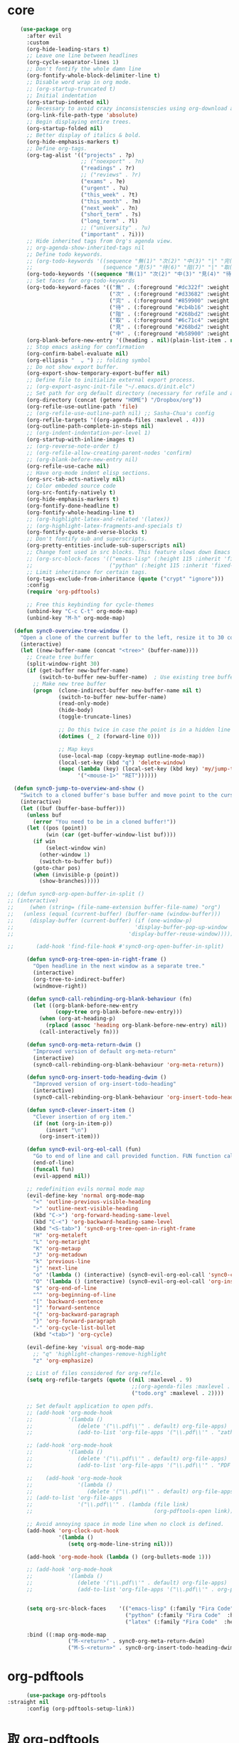 * core 
#+BEGIN_SRC emacs-lisp
      (use-package org 
        :after evil
        :custom
        (org-hide-leading-stars t)
        ;; Leave one line between headlines 
        (org-cycle-separator-lines 1)
        ;; Don't fontify the whole damn line
        (org-fontify-whole-block-delimiter-line t)
        ;; Disable word wrap in org mode.
        ;; (org-startup-truncated t)
        ;; Initial indentation
        (org-startup-indented nil)         
        ;; Necessary to avoid crazy inconsistenscies using org-download and org-roam
        (org-link-file-path-type 'absolute)
        ;; Begin displaying entire trees.
        (org-startup-folded nil)
        ;; Better display of italics & bold.
        (org-hide-emphasis-markers t)
        ;; Define org-tags.
        (org-tag-alist '(("projects" . ?p)
                         ;; ("noexport" . ?n)
                         ("readings" . ?r)
                         ;; ("reviews" . ?r)
                         ("exams" . ?e)
                         ("urgent" . ?u)
                         ("this_week" . ?t)
                         ("this_month" . ?m)
                         ("next_week" . ?n)
                         ("short_term" . ?s)
                         ("long_term" . ?l)
                         ;; ("university" . ?u)
                         ("important" . ?i)))
        ;; Hide inherited tags from Org's agenda view.
        ;; org-agenda-show-inherited-tags nil
        ;; Define todo keywords.
        ;; (org-todo-keywords '((sequence "無(1)" "次(2)" "中(3)" "|" "完(4)")
        ;;                      (sequence "見(5)" "待(6)" "阻(7)" "|" "取(8)")))
        (org-todo-keywords '((sequence "無(1)" "次(2)" "中(3)" "見(4)" "待(5)" "阻(6)" "|" "完(7)" "取(8)")))
        ;; Set faces for org-todo-keywords
        (org-todo-keyword-faces '(("無" . (:foreground "#dc322f" :weight semi-bold :height 0.8))
                                  ("次" . (:foreground "#d33682" :weight semi-bold :height 0.8))
                                  ("完" . (:foreground "#859900" :weight semi-bold :height 0.8))   
                                  ("待" . (:foreground "#cb4b16" :weight semi-bold :height 0.8))
                                  ("阻" . (:foreground "#268bd2" :weight semi-bold :height 0.8)) 
                                  ("取" . (:foreground "#6c71c4" :weight semi-bold :height 0.8)) 
                                  ("見" . (:foreground "#268bd2" :weight semi-bold :height 0.8)) 
                                  ("中" . (:foreground "#b58900" :weight semi-bold :height 0.8))))
        (org-blank-before-new-entry '((heading . nil)(plain-list-item . nil)))
        ;; Stop emacs asking for confirmation
        (org-confirm-babel-evaluate nil)
        (org-ellipsis "  ⌄ ") ;; folding symbol
        ;; Do not show export buffer.
        (org-export-show-temporary-export-buffer nil)
        ;; Define file to initialize external export process.
        ;; (org-export-async-init-file "~/.emacs.d/init.elc")
        ;; Set path for org default directory (necessary for refile and agenda).
        (org-directory (concat (getenv "HOME") "/Dropbox/org"))
        (org-refile-use-outline-path 'file)
        ;; (org-refile-use-outline-path nil) ;; Sasha-Chua's config
        (org-refile-targets '((org-agenda-files :maxlevel . 4)))
        (org-outline-path-complete-in-steps nil)
        ;; (org-indent-indentation-per-level 1)
        (org-startup-with-inline-images t)
        ;; (org-reverse-note-order t)
        ;; (org-refile-allow-creating-parent-nodes 'confirm)
        ;; (org-blank-before-new-entry nil)
        (org-refile-use-cache nil)
        ;; Have org-mode indent elisp sections.
        (org-src-tab-acts-natively nil)
        ;; Color embeded source code
        (org-src-fontify-natively t)
        (org-hide-emphasis-markers t)
        (org-fontify-done-headline t) 
        (org-fontify-whole-heading-line t)
        ;; (org-highlight-latex-and-related '(latex))
        ;; (org-highlight-latex-fragments-and-specials t)
        (org-fontify-quote-and-verse-blocks t)
        ;; Don't fontify sub and superscripts.
        (org-pretty-entities-include-sub-superscripts nil)
        ;; Change font used in src blocks. This feature slows down Emacs tremendously. 
        ;; (org-src-block-faces '(("emacs-lisp" (:height 115 :inherit 'fixed-pitch))
        ;;                        ("python" (:height 115 :inherit 'fixed-pitch))))
        ;; Limit inheritance for certain tags. 
        (org-tags-exclude-from-inheritance (quote ("crypt" "ignore")))
        :config 
        (require 'org-pdftools)

        ;; Free this keybinding for cycle-themes
        (unbind-key "C-c C-t" org-mode-map)
        (unbind-key "M-h" org-mode-map)

    (defun sync0-overview-tree-window ()
      "Open a clone of the current buffer to the left, resize it to 30 columns, and bind <mouse-1> to jump to the same position in the base buffer."
      (interactive)
      (let ((new-buffer-name (concat "<tree>" (buffer-name))))
        ;; Create tree buffer
        (split-window-right 30)
        (if (get-buffer new-buffer-name)
            (switch-to-buffer new-buffer-name)  ; Use existing tree buffer
          ;; Make new tree buffer
          (progn  (clone-indirect-buffer new-buffer-name nil t)
                  (switch-to-buffer new-buffer-name)
                  (read-only-mode)
                  (hide-body)
                  (toggle-truncate-lines)

                  ;; Do this twice in case the point is in a hidden line
                  (dotimes (_ 2 (forward-line 0)))

                  ;; Map keys
                  (use-local-map (copy-keymap outline-mode-map))
                  (local-set-key (kbd "q") 'delete-window)
                  (mapc (lambda (key) (local-set-key (kbd key) 'my/jump-to-point-and-show))
                        '("<mouse-1>" "RET"))))))

    (defun sync0-jump-to-overview-and-show ()
      "Switch to a cloned buffer's base buffer and move point to the cursor position in the clone."
      (interactive)
      (let ((buf (buffer-base-buffer)))
        (unless buf
          (error "You need to be in a cloned buffer!"))
        (let ((pos (point))
              (win (car (get-buffer-window-list buf))))
          (if win
              (select-window win)
            (other-window 1)
            (switch-to-buffer buf))
          (goto-char pos)
          (when (invisible-p (point))
            (show-branches)))))

  ;; (defun sync0-org-open-buffer-in-split ()
  ;; (interactive)
  ;;     (when (string= (file-name-extension buffer-file-name) "org")
  ;;   (unless (equal (current-buffer) (buffer-name (window-buffer)))
  ;;     (display-buffer (current-buffer) (if (one-window-p)
  ;;                                      'display-buffer-pop-up-window
  ;;                                    'display-buffer-reuse-window)))))

  ;;       (add-hook 'find-file-hook #'sync0-org-open-buffer-in-split)

        (defun sync0-org-tree-open-in-right-frame ()
          "Open headline in the next window as a separate tree."
          (interactive)
          (org-tree-to-indirect-buffer)
          (windmove-right))

        (defun sync0-call-rebinding-org-blank-behaviour (fn)
          (let ((org-blank-before-new-entry
                 (copy-tree org-blank-before-new-entry)))
            (when (org-at-heading-p)
              (rplacd (assoc 'heading org-blank-before-new-entry) nil))
            (call-interactively fn)))

        (defun sync0-org-meta-return-dwim ()
          "Improved version of default org-meta-return"
          (interactive)
          (sync0-call-rebinding-org-blank-behaviour 'org-meta-return))

        (defun sync0-org-insert-todo-heading-dwim ()
          "Improved version of org-insert-todo-heading"
          (interactive)
          (sync0-call-rebinding-org-blank-behaviour 'org-insert-todo-heading))

        (defun sync0-clever-insert-item ()
          "Clever insertion of org item."
          (if (not (org-in-item-p))
              (insert "\n")
            (org-insert-item)))

        (defun sync0-evil-org-eol-call (fun)
          "Go to end of line and call provided function. FUN function callback"
          (end-of-line)
          (funcall fun)
          (evil-append nil))

        ;; redefinition evils normal mode map
        (evil-define-key 'normal org-mode-map
          "<" 'outline-previous-visible-heading
          ">" 'outline-next-visible-heading
          (kbd "C->") 'org-forward-heading-same-level
          (kbd "C-<") 'org-backward-heading-same-level
          (kbd "<S-tab>") 'sync0-org-tree-open-in-right-frame 
          "H" 'org-metaleft
          "L" 'org-metaright
          "K" 'org-metaup
          "J" 'org-metadown
          "k" 'previous-line
          "j" 'next-line
          "o" '(lambda () (interactive) (sync0-evil-org-eol-call 'sync0-clever-insert-item))
          "O" '(lambda () (interactive) (sync0-evil-org-eol-call 'org-insert-heading))
          "$" 'org-end-of-line
          "^" 'org-beginning-of-line
          "[" 'backward-sentence
          "]" 'forward-sentence
          "{" 'org-backward-paragraph
          "}" 'org-forward-paragraph
          "-" 'org-cycle-list-bullet
          (kbd "<tab>") 'org-cycle)

        (evil-define-key 'visual org-mode-map
          ;; "q" 'highlight-changes-remove-highlight
          "z" 'org-emphasize)

        ;; List of files considered for org-refile.
        (setq org-refile-targets (quote ((nil :maxlevel . 9)                ;; Default value.
                                         ;;(org-agenda-files :maxlevel . 9) ;; set for all agenda files
                                         ("todo.org" :maxlevel . 2))))

        ;; Set default application to open pdfs.
        ;; (add-hook 'org-mode-hook
        ;;           '(lambda ()
        ;;              (delete '("\\.pdf\\'" . default) org-file-apps)
        ;;              (add-to-list 'org-file-apps '("\\.pdf\\'" . "zathura %s"))))

        ;; (add-hook 'org-mode-hook
        ;;           '(lambda ()
        ;;              (delete '("\\.pdf\\'" . default) org-file-apps)
        ;;              (add-to-list 'org-file-apps '("\\.pdf\\'" . "PDF Tools %s"))))

        ;;    (add-hook 'org-mode-hook
        ;;              '(lambda ()
        ;;                 (delete '("\\.pdf\\'" . default) org-file-apps)
        ;; (add-to-list 'org-file-apps 
        ;;              '("\\.pdf\\'" . (lambda (file link)
        ;;                                      (org-pdftools-open link))))))

        ;; Avoid annoying space in mode line when no clock is defined.
        (add-hook 'org-clock-out-hook
                  '(lambda ()
                     (setq org-mode-line-string nil)))

        (add-hook 'org-mode-hook (lambda () (org-bullets-mode 1)))

        ;; (add-hook 'org-mode-hook
        ;;           '(lambda ()
        ;;              (delete '("\\.pdf\\'" . default) org-file-apps)
        ;;              (add-to-list 'org-file-apps '("\\.pdf\\'" . org-pdftools-open))))


        (setq org-src-block-faces    '(("emacs-lisp" (:family "Fira Code"  :height 0.75))
                                       ("python" (:family "Fira Code"  :height 0.75))
                                       ("latex" (:family "Fira Code"  :height 0.75))))

        :bind ((:map org-mode-map
                     ("M-<return>" . sync0-org-meta-return-dwim)
                     ("M-S-<return>" . sync0-org-insert-todo-heading-dwim))))
#+END_SRC 

* org-pdftools                                                                  
#+BEGIN_SRC emacs-lisp
      (use-package org-pdftools
:straight nil
      :config (org-pdftools-setup-link))
#+END_SRC 

* 取 org-pdftools
      (use-package org-pdftools
      :hook (org-load . org-pdftools-setup-link)
  :config
    (add-to-list 'org-file-apps 
                 '("\\.pdf\\'" . (lambda (file link)
                                         (org-pdftools-open link)))))

* org-crypt
Allow encryption of org trees and sub trees. 

#+BEGIN_SRC emacs-lisp
  (use-package org-crypt 
:straight nil
    :after org
    :custom
    (org-crypt-key "carc.sync0@gmail.com")
    :config
    (org-crypt-use-before-save-magic))
  #+END_SRC 

* 取 org-journal
Although, I have been almost entirely paper-less since I started my
Master's degree, I have struggled to implement a planning workflow
(calendar, task list, etc.) that is both easy to maintain and easy to
use. After all, the litmus test of an efficient and consistent
planning workflow is daily use. The ~org-journal~ package contains a set
of functions to maintain a personal diary, using ~org-mode~ and Emacs.
For my daily planning needs, this is the package I currently use,
alongside the proverbial ~org-agenda~ and Google calendar.

Caveat: Unfortunately, I have been unable to coordinate my Emacs
workflow with my mobile phone; therefore, I sometimes require ~Todoist~
for things such as grocery shopping and recurring tasks. While you can
do all this within ~org-mode~, and I have, I am not satisfied with the
implementation so far. 

#+BEGIN_SRC emacs-lisp
  (use-package org-journal 
    :after org
    :custom
    ;; Set default directory to search for journal files. 
    (org-journal-dir (concat sync0-dropbox-directory "org"))
    ;; (org-journal-dir (concat sync0-dropbox-directory "org/journal"))
    ;; (org-journal-dir (concat (file-name-as-directory org-directory) (format-time-string "journal/%Y")))
    ;; Delete the date prefix to new journal entries.
    (org-journal-time-format "")
    ;; Create one journal file per month. 
    ;; (org-journal-file-type 'monthly)
    (org-journal-file-type 'daily)
    ;; Change the title of journal files to the format: "YYYY_MM.gpg".
    ;; (org-journal-file-format "%Y_%m.org")
    (org-journal-file-format "journal_%Y%m%d.org")
    ;; Change the format of journal entries (org headlines) to "[Day], DD/MM/YYYY".
    (org-journal-date-format "%A, %Y/%m/%d")
    ;; Encrypt journal files.
    (org-journal-encrypt-journal nil)
    ;; Don't encript individual entires in journal files. It's too cumbersome. 
    (org-journal-enable-encryption nil)
    (org-journal-carryover-items "TODO=\"無\"|TODO=\"次\"|TODO=\"中\"|TODO=\"待\"|TODO=\"阻\"")
    (org-journal-enable-agenda-integration nil)
    (org-journal-file-header "#+TITLE: %B, %Y\n#+ROAM_TAGS: journal %Y %B\n\n")
    :config
    ;; This setup prevents slowing down agenda parsing. 
    ;; I create a variable to stand for the path of the journal file for the current month.  
    ;; Then, I have org-agenda parse only this path and not all the past journal files.
    (setq sync0-journal-this-month-file 
          (concat sync0-dropbox-directory "org/" (format-time-string "journal_%Y%m%d") ".org"))

          ;;(concat sync0-dropbox-directory "org/journal/" (format-time-string "%Y/%Y_%m") ".org")

    (add-to-list 'org-agenda-files sync0-journal-this-month-file)

    ;;       (require 'sync0-org-journal)

  ;;   (defun sync0-org-journal-new-entry (prefix &optional time)
  ;;     "Open today's journal file and start a new entry.

  ;; With a PREFIX arg, open the today's file, create a heading if it doesn't exist yet,
  ;; but do not create a new entry.

  ;; If given a TIME, create an entry for the time's day. If no TIME was given,
  ;; use the current time (which is interpreted as belonging to yesterday if
  ;; smaller than `org-extend-today-until`).

  ;; Whenever a journal entry is created the `org-journal-after-entry-create-hook'
  ;; hook is run."
  ;;     (interactive "P")
  ;;     (org-journal-dir-check-or-create)

  ;;     ;; if time is before org-extend-today-until, interpret it as
  ;;     ;; part of the previous day:
  ;;     (let (oetu-active-p) ;; org-extend-today-until-active-p
  ;;       (let ((now (decode-time nil)))
  ;;         (if (and (not time) ; time was not given
  ;;                  (< (nth 2 now)
  ;;                     org-extend-today-until))
  ;;             (setq oetu-active-p t
  ;;                   time (encode-time (nth 0 now)      ; second
  ;;                                     (nth 1 now)      ; minute
  ;;                                     (nth 2 now)      ; hour
  ;;                                     (1- (nth 3 now)) ; day
  ;;                                     (nth 4 now)      ; month
  ;;                                     (nth 5 now)      ; year
  ;;                                     (nth 8 now)))))  ; timezone

  ;;       (let* ((entry-path (org-journal-get-entry-path time))
  ;;              (should-add-entry-p (not prefix))
  ;;              match)

  ;;         ;; Open journal file
  ;;         (unless (string= entry-path (buffer-file-name))
  ;;           (funcall org-journal-find-file entry-path))

  ;;         ;; Create new journal entry if there isn't one.
  ;;         (let ((entry-header
  ;;                (if (functionp org-journal-date-format)
  ;;                    (funcall org-journal-date-format time)
  ;;                  (concat org-journal-date-prefix
  ;;                          (format-time-string org-journal-date-format time)))))
  ;;           (goto-char (point-min))
  ;;           (unless (search-forward entry-header nil t)
  ;;             ;; Insure we insert the new journal header at the correct location
  ;;             (unless (org-journal-daily-p)
  ;;               (let ((date (decode-time time))
  ;;                     (dates (sort (org-journal-file->calendar-dates (buffer-file-name))
  ;;                                  (lambda (a b)
  ;;                                    (calendar-date-compare (list b) (list a))))))
  ;;                 (setq date (list (nth 4 date) (nth 3 date) (nth 5 date)))
  ;;                 (while dates
  ;;                   (when (calendar-date-compare dates (list date))
  ;;                     (org-journal-search-forward-created (car dates))
  ;;                     (outline-end-of-subtree)
  ;;                     (insert "\n")
  ;;                     (setq match t
  ;;                           dates nil))
  ;;                   (setq dates (cdr dates)))))
  ;;             ;; True if entry must be inserted at the end of the journal file.
  ;;             (unless match
  ;;               (goto-char (point-max))
  ;;               (forward-line))

  ;;             (when  (looking-back "[^\t ]" (point-at-bol))
  ;;               (re-search-backward "\\*\\*\\* .+ Aujourd'hui" nil nil 1)
  ;;               (end-of-line)
  ;;               (insert "\n")
  ;;               (beginning-of-line)
  ;;               (insert entry-header))
  ;;             ;; For 'weekly, 'monthly and 'yearly journal entries
  ;;             ;; create a "CREATED" property with the current date.
  ;;             (unless (org-journal-daily-p)
  ;;               (org-set-property "CREATED" (format-time-string "%Y%m%d" time)))
  ;;             (when org-journal-enable-encryption
  ;;               (unless (member org-crypt-tag-matcher (org-get-tags))
  ;;                 (org-set-tags org-crypt-tag-matcher)))))
  ;;         (org-journal-decrypt)

  ;;         ;; move TODOs from previous day here
  ;;         (when (and org-journal-carryover-items
  ;;                    (not (string-blank-p org-journal-carryover-items))
  ;;                    (string= entry-path (org-journal-get-entry-path (current-time))))
  ;;           (org-journal-carryover))

  ;;         (if (org-journal-org-heading-p)
  ;;             (outline-end-of-subtree)
  ;;           (goto-char (point-max)))

  ;;         ;; insert the header of the entry
  ;;         (when should-add-entry-p
  ;;           (unless (eq (current-column) 0) (insert "\n"))
  ;;           (let* ((day-discrepancy (- (time-to-days (current-time)) (time-to-days time)))
  ;;                  (timestamp (cond
  ;;                              ;; “time” is today, use normal timestamp format
  ;;                              ((= day-discrepancy 0)
  ;;                               (format-time-string org-journal-time-format))
  ;;                              ;; “time” is yesterday with org-extend-today-until,
  ;;                              ;; use different timestamp format if available
  ;;                              ((and (= day-discrepancy 1) oetu-active-p)
  ;;                               (if (not (string-equal org-journal-time-format-post-midnight ""))
  ;;                                   (format-time-string org-journal-time-format-post-midnight)
  ;;                                 (format-time-string org-journal-time-format)))
  ;;                              ;; “time” is on some other day, use blank timestamp
  ;;                              (t ""))))
  ;;             (insert org-journal-time-prefix timestamp))
  ;;           (run-hooks 'org-journal-after-entry-create-hook))

  ;;         (if (and org-journal-hide-entries-p (org-journal-time-entry-level))
  ;;             (outline-hide-sublevels (org-journal-time-entry-level))
  ;;           (save-excursion (org-journal-finalize-view)))

  ;;         (when should-add-entry-p
  ;;           (outline-show-entry)))))


            ;; (let ((scheduled-time (or scheduled-time (org-read-date nil nil nil "Date:")))

    (defun sync0-org-journal-new-scheduled-entry (prefix &optional scheduled-time)
      "Create a new entry in the future."
      (interactive "P")
      (let ((scheduled-time (or scheduled-time (org-read-date nil nil nil "%Y-%m-%d %a")))
            (raw (prefix-numeric-value prefix)))
        (org-journal-new-entry (= raw 16) (org-time-string-to-time scheduled-time))
        (unless (= raw 16)
          (if (not prefix)
              (insert "")))))

    ;; (defun sync0-org-journal-new-scheduled-entry (prefix &optional scheduled-time)
    ;;   "Create a new entry in the future."
    ;;   (interactive "P")
    ;;   (let ((scheduled-time (or scheduled-time (org-read-date nil nil nil "%Y-%m-%d %a")))
    ;;         (raw (prefix-numeric-value prefix)))
    ;;     (org-journal-new-entry (= raw 16) (org-time-string-to-time scheduled-time))
    ;;     (unless (= raw 16)
    ;;       (if (not prefix)
    ;;           (insert "無 "))
    ;;       (save-excursion
    ;;         (insert "\nSCHEDULED: <" scheduled-time ">")))))


    ;; (defun org-journal-date-format-func (time)
    ;;   "Custom function to insert journal date header.
    ;;   When buffer is empty prepend a header in front the entry header."
    ;;   (concat (when (= (buffer-size) 0)
    ;;             (concat
    ;;              (pcase org-journal-file-type
    ;;                (`daily "#+CATEGORY: Journal")
    ;;                (`weekly "#+CATEGORY: Journal")
    ;;                (`monthly "#+CATEGORY: Journal")
    ;;                (`yearly "#+CATEGORY: Journal"))))
    ;;           org-journal-date-prefix
    ;;           (format-time-string "%A, %x" time)))

    ;; (setq org-journal-date-format 'org-journal-date-format-func)

    :bind (("C-c j" . sync0-org-journal-new-scheduled-entry)
           :map org-journal-mode-map
           ("C-c C-s" . org-schedule)))
  #+END_SRC 

* org-journal
Although, I have been almost entirely paper-less since I started my
Master's degree, I have struggled to implement a planning workflow
(calendar, task list, etc.) that is both easy to maintain and easy to
use. After all, the litmus test of an efficient and consistent
planning workflow is daily use. The ~org-journal~ package contains a set
of functions to maintain a personal diary, using ~org-mode~ and Emacs.
For my daily planning needs, this is the package I currently use,
alongside the proverbial ~org-agenda~ and Google calendar.

Caveat: Unfortunately, I have been unable to coordinate my Emacs
workflow with my mobile phone; therefore, I sometimes require ~Todoist~
for things such as grocery shopping and recurring tasks. While you can
do all this within ~org-mode~, and I have, I am not satisfied with the
implementation so far. 

#+BEGIN_SRC emacs-lisp
  (use-package org-journal 
    :after org
    :custom
    ;; Set default directory to search for journal files. 
    ;;(org-journal-dir (concat sync0-dropbox-directory "org"))
    (org-journal-dir (concat sync0-dropbox-directory "org/journal"))
    ;; Delete the date prefix to new journal entries.
    (org-journal-time-format "")
    ;; Create one journal file per month. 
    ;; (org-journal-file-type 'monthly)
    (org-journal-file-type 'daily)
    ;; Change the title of journal files to the format: "YYYY_MM.gpg".
    (org-journal-file-format "%Y%m%d.org")
    ;; Change the format of journal entries (org headlines) to "[Day], DD/MM/YYYY".
    ;; (org-journal-date-format "%A, %Y/%m/%d")
    (org-journal-date-format "%A")
    ;; Encrypt journal files.
    (org-journal-encrypt-journal nil)
    ;; Don't encript individual entires in journal files. It's too cumbersome. 
    (org-journal-enable-encryption nil)
    (org-journal-carryover-items "TODO=\"無\"|TODO=\"次\"|TODO=\"中\"|TODO=\"待\"|TODO=\"阻\"")
    (org-journal-enable-agenda-integration nil)
    (org-journal-file-header "#+TITLE: %A, %d %B %Y\n#+CREATED: %Y/%m/%d\n#+DATE: %Y/%m/%d\n#+ROAM_TAGS: journal %Y %B\n\n")
    :config
    ;; This setup prevents slowing down agenda parsing. 
    ;; I create a variable to stand for the path of the journal file for the current month.  
    ;; Then, I have org-agenda parse only this path and not all the past journal files.
    (setq sync0-journal-this-month-file 
          (concat sync0-dropbox-directory "org/" (format-time-string "%Y%m%d") ".org"))

          ;;(concat sync0-dropbox-directory "org/journal/" (format-time-string "%Y/%Y_%m") ".org")

    (add-to-list 'org-agenda-files sync0-journal-this-month-file)

    (defun sync0-org-journal-new-scheduled-entry (prefix &optional scheduled-time)
      "Create a new entry in the future."
      (interactive "P")
      (let ((scheduled-time (or scheduled-time (org-read-date nil nil nil "%Y-%m-%d %a")))
            (raw (prefix-numeric-value prefix)))
        (org-journal-new-entry (= raw 16) (org-time-string-to-time scheduled-time))
        (unless (= raw 16)
          (if (not prefix)
              (insert "")))))

    :bind (("C-c j" . sync0-org-journal-new-scheduled-entry)
           :map org-journal-mode-map
           ("C-c C-s" . org-schedule)))
  #+END_SRC 

* 取 org-capture
#+BEGIN_SRC emacs-lisp
          (use-package org-capture 
            :after org 
            :commands org-capture
            :preface 
            (defun org-journal-find-location ()
              ;; Open today's journal, but specify a non-nil prefix argument in order to
              ;; inhibit inserting the heading; org-capture will insert the heading.
              (org-journal-new-entry t)
              ;; Position point on the journal's top-level heading so that org-capture
              ;; will add the new entry as a child entry.
              (goto-char (point-min)))

        ;;     (defun sync0-org-journal-find-location ()
        ;; "Search the current journal file for today's tasks and add a new one"
        ;;       ;; Open today's journal, but specify a non-nil prefix argument in order to
        ;;       ;; inhibit inserting the heading; org-capture will insert the heading.
        ;;       (org-journal-new-entry t)
        ;;       ;; Position point on the journal's top-level heading so that org-capture
        ;;      (goto-char (point-min))
        ;;      (re-search-forward "\\*\\*\\* .+ Aujourd'hui" nil nil 1))
            :custom
            (org-default-notes-file "~/Dropbox/inbox/notes.org")
            :config 

      ;; See https://emacs.stackexchange.com/questions/40749/using-user-prompted-file-name-for-org-capture-in-template

      (defun sync0-generate-spontaneous-note-name ()
        (let ((time (format-time-string "%Y%m%d%H%M%S")))
          (expand-file-name (format "writing_spontaneous_%s.org" time) "~/Dropbox/org/projects/")))

      (defun sync0-generate-inbox-note-name ()
        (let ((time (format-time-string "%Y%m%d%H%M%S")))
          (expand-file-name (format "%s.org" time) "~/Dropbox/org/inbox/")))

      (defun sync0-generate-zettel-name ()
        (let ((time (format-time-string "%Y%m%d%H%M%S")))
          (expand-file-name (format "%s.org" time) "~/Dropbox/org/")))

    ;;   (defun sync0-generate-writing-note-name ()
    ;;     (let ((time (format-time-string "%Y%m%d%H%M%S")))
    ;;       (expand-file-name (format "%s.org" time) "~/Dropbox/org/projects/")))

    ;;   (defun sync0-generate-project-name ()
    ;; (setq sync0-project-name (read-string "Project name: "))
    ;; (setq sync0-project-time (format-time-string "%Y%m%d%H%M%S"))
    ;; (setq sync0-project-time-ordered (format-time-string "%Y/%m/%d"))
    ;;       (expand-file-name (format "%s_%s.org" sync0-project-name sync0-project-time) "~/Dropbox/org/projects/"))

      (defun sync0-generate-project-note-name ()
    (setq sync0-project-name (read-string "Project name: "))
    (setq sync0-project-name-upcase (upcase sync0-project-name))
    (setq sync0-project-time (format-time-string "%Y%m%d%H%M%S"))
    (setq sync0-project-time-ordered (format-time-string "%Y/%m/%d"))
          (expand-file-name (format "%s_%s.org" sync0-project-name sync0-project-time) "~/Dropbox/org/projects/"))

      (defun sync0-generate-zettelkasten-name ()
    (setq sync0-zettelkasten-name (read-string "Zettelkasten name: "))
    (setq sync0-zettelkasten-time (format-time-string "%Y%m%d%H%M%S"))
    (setq sync0-zettelkasten-time-ordered (format-time-string "%Y/%m/%d"))
          (expand-file-name (format "%s_zettelkasten.org" sync0-zettelkasten-name) "~/Dropbox/org/projects/"))

      (defun sync0-generate-fiche-name ()
  (progn 
    (setq sync0-fiche-name (read-string "Fiche created for: "))
    (setq sync0-fiche-name-uppercase 
        (let* ((author_list (split-string sync0-fiche-name "_"))
              (last_name (nth 0 author_list))
              (first_name (nth 1 author_list))
              (author_string (format "%s %s" first_name last_name)))
        (upcase-initials author_string)))
    (setq sync0-fiche-time (format-time-string "%Y/%m/%d"))
          (expand-file-name (format "fiche_%s.org" sync0-fiche-name) "~/Dropbox/org/")))

            (setq org-capture-templates 
                  '(("j" "Journal" entry (function org-journal-find-location)
                     "* %(format-time-string org-journal-time-format)\n\n%?"
                                   :jump-to-captured t :immediate-finish t)
                   ("z" "Zettelkasten" plain 
                   (file sync0-generate-zettelkasten-name)
                   "%(format \"#+TITLE: Zettelkasten sur %s\n#+CREATED: %s\n#+DATE: \n#+ROAM_TAGS: zettelkasten %s\" sync0-zettelkasten-name sync0-zettelkasten-time-ordered sync0-zettelkasten-name)\n\n%?"
                   :jump-to-captured t)
                   ("f" "Fiche" plain 
                   (file sync0-generate-fiche-name)
                   "%(format \"#+TITLE: %s\n#+CREATED: %s\n#+DATE: \n#+ROAM_TAGS: fiches %s\" sync0-fiche-name-uppercase sync0-fiche-time sync0-fiche-name)\n\nOrigin: %a\n\n%?"
                   :jump-to-captured t)
                  ;;  :unnarrowed t
                   ("p" "Note de projet" plain 
                   (file sync0-generate-project-note-name)
                   "%(format \"#+TITLE: \n#+CREATED: %s\n#+DATE: \n#+ROAM_TAGS: projects %s %s\" sync0-project-time-ordered sync0-project-name sync0-current-year)\n\nOrigin: %a\n\n%?"
                   :jump-to-captured t)
                     ("t" "Liste de tâches" plain
                     (file sync0-generate-project-note-name)
                     "%(format \"#+TITLE: Tâches de %s\n#+CATEGORY: %s\" sync0-project-name sync0-project-name-upcase)\n#+CREATED: %<%Y/%m/%d>\n#+DATE: %<%Y/%m/%d>\n#+ROAM_TAGS: projects todo %(format \"%s\n#+FILETAGS: :projects:todo:%s:\" sync0-project-name sync0-project-name)\n\nOrigin: %a\n\n%?"
                   :unnarrowed t)
                   ("a" "Annotation" plain 
                    (file sync0-generate-zettel-name)
                     "#+TITLE: %(format \"%s\" sync0-annotations-key)\n#+AUTHOR: %(format \"%s\" sync0-annotations-author)\n#+CREATED: %<%Y/%m/%d>\n#+DATE: %<%Y/%m/%d>\n#+ROAM_TAGS: %<%Y> %(format \"%s\" sync0-current-month-downcase) %(format \"%s\" sync0-annotations-key) annotations\n\nOrigin: %a\n\nDans la page %?"
                   :unnarrowed t)
                     ;; "#+TITLE: %(buffer-name (plist-get org-caputre-plist :orginial-buffer))\n#+AUTHOR: %(format \"%s\" sync0-annotations-author)\n#+CREATED: %<%Y/%m/%d>\n#+DATE: %<%Y/%m/%d>\n#+ROAM_TAGS: %<%Y> %(format \"%s\" sync0-current-month-downcase) %(buffer-name (plist-get org-caputre-plist :orginial-buffer)) annotations\n\nOrigin: %a\n\nDans la page "
                ("e" "Pensée éphémère" plain
                 (file sync0-generate-inbox-note-name)
               "#+TITLE: \n#+CREATED: %<%Y/%m/%d>\n#+DATE: %<%Y/%m/%d>\n#+ROAM_TAGS: %<%Y>  %<%B>\n\nOrigin: %a\n\n%?"
                   :unnarrowed t)
                    ("r" "Recommendation" entry
                     (file+headline "~/Dropbox/org/recommendations.org" "Non classé")
                     "** 無 %^{author_lastname, title} \n:PROPERTIES:\n:CREATED: %<%Y-%m-%d>\n:RECOMMENDER: %^{Recommender}\n:END:" :prepend t)
                    ("l" "Lecture du doctorat" entry
                     (file+headline "~/Dropbox/org/projects/doctorat_readings.org" "Non-classées")
                     "** %^{lastname, title} \n:PROPERTIES:\n:CREATED: %<<%Y-%m-%d>>\n:ORIGIN: %a\n:END:" :prepend t)
              ("n" "Numérotée" plain 
                 (file sync0-generate-zettel-name)
             "#+TITLE: %^{Title}\n#+CREATED: %<%Y/%m/%d>\n#+DATE: %<%Y/%m/%d>\n#+ROAM_TAGS: %<%Y>  %<%B>\n\nOrigin: %a\n\n%?"
             :unnarrowed t)
                  ("s" "Écriture spontanée" plain
                 (file sync0-generate-spontaneous-note-name)
                   "#+TITLE: Divertisements du %<%d> %<%B> %<%Y>\n#+ROAM_TAGS: writings spontaneous %<%Y> %<%B>\n\n%?")
                    ;; ("q" "Question" entry (function org-journal-find-location)
                    ;;  "** 無 %^{question}\n:PROPERTIES:\n:ADDED: %<%Y-%m-%d>\n:ORIGIN: %a\n:END:%i%?")
                    ("m" "Email" entry 
                     (file+headline "~/Dropbox/org/messages.org" "Courriel")
                     "** 無 %?\nSCHEDULED: %(org-insert-time-stamp (org-read-date nil t \"+0d\"))\n%a\n" :prepend t)))

            :bind 
            (("\C-c c" . org-capture)))
#+END_SRC 

* org-capture
#+BEGIN_SRC emacs-lisp
          (use-package org-capture 
           :straight nil
            :after org 
            :commands org-capture
            :preface 
            (defun org-journal-find-location ()
              ;; Open today's journal, but specify a non-nil prefix argument in order to
              ;; inhibit inserting the heading; org-capture will insert the heading.
              (org-journal-new-entry t)
              ;; Position point on the journal's top-level heading so that org-capture
              ;; will add the new entry as a child entry.
              (goto-char (point-min)))

            :custom
            (org-default-notes-file "~/Dropbox/etc/notes.org")

            :config 
;; The following two functions are necessary to replicate the functionality of org-roam into org-capture.
;; https://emacs.stackexchange.com/questions/27620/orgmode-capturing-original-document-title
(defun sync0-org-get-title (file)
  (let (title)
    (when file
      (with-current-buffer
          (get-file-buffer file)
        (pcase (org-collect-keywords '("TITLE"))
          (`(("TITLE" . ,val))
           (setq title (car val)))))
      title)))

(defun sync0-org-get-abbreviated-path (file)
(interactive)
  (let (path)
    (when file
      (with-current-buffer
          (get-file-buffer file)
          (setq path (abbreviate-file-name file)))
      path)))

      ;; See https://emacs.stackexchange.com/questions/40749/using-user-prompted-file-name-for-org-capture-in-template

      ;; (defun sync0-generate-zettel-name ()
      ;;   (let ((time (format-time-string "%Y%m%d%H%M%S")))
      ;;     (expand-file-name (format "%s.org" time) "~/Dropbox/org/")))

      (defun sync0-generate-inbox-zettel-name ()
    (setq sync0-zettel-time (format-time-string "%Y%m%d%H%M%S")) 
    (setq sync0-zettel-time-ordered (format-time-string "%Y/%m/%d")) 
          (expand-file-name (format "%s.org" sync0-zettel-time) "~/Dropbox/org/inbox/"))

      (defun sync0-generate-spontaneous-zettel-name ()
    (setq sync0-zettel-time (format-time-string "%Y%m%d%H%M%S")) 
    (setq sync0-zettel-time-ordered (format-time-string "%Y/%m/%d")) 
          (expand-file-name (format "%s.org" sync0-zettel-time) "~/Dropbox/org/spontaneous/"))

      ;; (defun sync0-generate-zettel-name ()
    ;; (setq sync0-zettel-time (format-time-string "%Y%m%d%H%M%S")) 
    ;; (setq sync0-zettel-time-ordered (format-time-string "%Y/%m/%d")) 
          ;; (expand-file-name (format "%s.org" sync0-zettel-time) "~/Dropbox/org/"))

      (defun sync0-generate-zettel-name ()
    (setq sync0-zettel-time (format-time-string "%Y%m%d%H%M%S")) 
    (setq sync0-zettel-time-ordered (format-time-string "%Y/%m/%d")) 
   ;; (setq sync0-zettel-parent-title (org-roam--extract-titles-title (org-capture-get :original-buffer)))
          (expand-file-name (format "%s.org" sync0-zettel-time) "~/Dropbox/org/"))


      (defun sync0-generate-reference-name ()
    (setq sync0-zettel-time (format-time-string "%Y%m%d%H%M%S")) 
    (setq sync0-zettel-time-ordered (format-time-string "%Y/%m/%d")) 
          (expand-file-name (format "%s.org" sync0-zettel-time) "~/Dropbox/org/references/"))

      (defun sync0-generate-project-name ()
    (setq sync0-zettel-time (format-time-string "%Y%m%d%H%M%S")) 
    (setq sync0-zettel-time-ordered (format-time-string "%Y/%m/%d")) 
    (setq sync0-project-name (read-string "Nom du projet: "))
          (expand-file-name (format "%s.org" sync0-zettel-time) "~/Dropbox/org/projects/"))

      (defun sync0-generate-fiche-name ()
    (setq sync0-zettel-time (format-time-string "%Y%m%d%H%M%S")) 
    (setq sync0-zettel-time-ordered (format-time-string "%Y/%m/%d")) 
    (setq sync0-fiche-name (read-string "Fiche created for: "))
    (setq sync0-fiche-name-uppercase 
        (let* ((author_list (split-string sync0-fiche-name "_"))
              (last_name (nth 0 author_list))
              (first_name (nth 1 author_list))
              (author_string (format "%s %s" first_name last_name)))
        (upcase-initials author_string)))
          (expand-file-name (format "%s.org" sync0-zettel-time) "~/Dropbox/org/"))

            (setq org-capture-templates 
                  '(("j" "Journal" entry (function org-journal-find-location)
                     "* %(format-time-string org-journal-time-format)\n%?"
                                   :jump-to-captured t :immediate-finish t)
                   ("z" "Zettelkasten" plain 
                   (file sync0-generate-zettel-name)
                   "%(format \"#+TITLE: Zettelkasten sur \n#+CREATED: %s\n#+DATE: \n#+ROAM_TAGS: zettelkasten \n\n\" sync0-zettel-time-ordered)"
                   :jump-to-captured t)
                   ("f" "Fiche" plain 
                   (file sync0-generate-fiche-name)
                   "%(format \"#+TITLE: Fiche sur %s\n#+CREATED: %s\n#+DATE: \n#+ROAM_TAGS: fiches %s\" sync0-fiche-name-uppercase sync0-zettel-time-ordered sync0-fiche-name)\n\nOrigin: [[file:%(sync0-org-get-abbreviated-path (org-capture-get :original-file))][%(sync0-org-get-title (org-capture-get :original-file))]]\n\n"
                   :jump-to-captured t)
                  ;;  :unnarrowed t
                   ("p" "Note de projet" plain 
                   (file sync0-generate-project-name)
                   "%(format \"#+TITLE: \n#+CREATED: %s\n#+DATE: \n#+ROAM_TAGS: projects %s %s\" sync0-zettel-time-ordered sync0-project-name sync0-current-year)\n\nOrigin: [[file:%(sync0-org-get-abbreviated-path (org-capture-get :original-file))][%(sync0-org-get-title (org-capture-get :original-file))]]\n\n"
                   :jump-to-captured t)
                     ;; ("t" "Tâche" entry
                      ;; (file+headline "~/Dropbox/org/etc/todo.org" "Autres")
                     ;; "** 無 %^{Task} \n:PROPERTIES:\n:CREATED: %<<%Y-%m-%d>>\n:END:" :prepend t)
                ("e" "Pensée éphémère" plain
                 (file sync0-generate-inbox-zettel-name)
               "#+TITLE: \n#+CREATED: %<%Y/%m/%d>\n#+DATE: %<%Y/%m/%d>\n#+ROAM_TAGS: inbox %<%Y> %<%B>\n\nOrigin: [[file:%(sync0-org-get-abbreviated-path (org-capture-get :original-file))][%(sync0-org-get-title (org-capture-get :original-file))]]\n\n")
                     ("t" "Liste de tâches" plain
                     (file sync0-generate-project-note-name)
                     "%(format \"#+TITLE: Tâches de %s\n#+CATEGORY: %s\" sync0-project-name sync0-project-name-upcase)\n#+CREATED: %<%Y/%m/%d>\n#+DATE: %<%Y/%m/%d>\n#+ROAM_TAGS: projects todo %(format \"%s\n#+FILETAGS: :projects:todo:%s:\" sync0-project-name sync0-project-name)\n\nOrigin: [[file:%(sync0-org-get-abbreviated-path (org-capture-get :original-file))][%(sync0-org-get-title (org-capture-get :original-file))]]\n\n%?"
                   :unnarrowed t)
                   ("a" "Annotation" plain 
                    (file sync0-generate-zettel-name)
                     "#+TITLE: %(format \"%s\" sync0-annotations-key)\n#+AUTHOR: %(format \"%s\" sync0-annotations-author)\n#+CREATED: %<%Y/%m/%d>\n#+DATE: %<%Y/%m/%d>\n#+ROAM_TAGS: %<%Y> %(format \"%s\" sync0-current-month-downcase) %(format \"%s\" sync0-annotations-key) annotations\n\nOrigin: [[file:%(sync0-org-get-abbreviated-path (org-capture-get :original-file))][%(sync0-org-get-title (org-capture-get :original-file))]]\n\nDans la page %?"
                   :unnarrowed t)
                    ;; ("r" "Recommendation" entry
                     ;; (file+headline "~/Dropbox/org/recommendations.org" "Non classé")
                     ;; "** 無 %^{author_lastname, title} \n:PROPERTIES:\n:CREATED: %<%Y-%m-%d>\n:RECOMMENDER: %^{Recommender}\n:END:" :prepend t)
                   ("l" "Note de lecture" plain 
                    (file sync0-generate-reference-name)
                   "#+TITLE: %^{Title}\n#+SUBTITLE: %^{Subtitle}\n#+AUTHOR: %^{Author}\n#+ROAM_KEY: cite:%^{Cite key}\n#+CREATED: %<%Y/%m/%d>\n#+DATE: %<%Y/%m/%d>\n#+ROAM_TAGS: %4 references %?\n#+INTERLEAVE_PDF:\n\nOrigin: [[file:%(sync0-org-get-abbreviated-path (org-capture-get :original-file))][%(sync0-org-get-title (org-capture-get :original-file))]]\n\n"
                   :unnarrowed t)
                    ;; ("l" "Lecture du doctorat" entry
                    ;;  (file+headline "~/Dropbox/org/doctorat_readings.org" "Non-classées")
                    ;;  "** %^{lastname, title} \n:PROPERTIES:\n:CREATED: %<<%Y-%m-%d>>\n:ORIGIN: %a\n:END:" :prepend t)
              ("w" "Site web" plain 
                 (file sync0-generate-zettel-name)
             "#+TITLE: %^{Title}\n#+CREATED: %<%Y/%m/%d>\n#+DATE: %<%Y/%m/%d>\n#+ROAM_TAGS: %<%Y> %<%B> annotations\n#+ROAM_KEY: \n\nOrigin: [[file:%(sync0-org-get-abbreviated-path (org-capture-get :original-file))][%(sync0-org-get-title (org-capture-get :original-file))]]\n\n%?"
             :unnarrowed t)
              ("n" "Numérotée" plain 
                 (file sync0-generate-zettel-name)
             ;; "#+TITLE: %^{Title}\n#+CREATED: %<%Y/%m/%d>\n#+DATE: %<%Y/%m/%d>\n#+ROAM_TAGS: %<%Y>  %<%B>\n\nOrigin: %F\n\n"
             ;; "#+TITLE: %^{Title}\n#+CREATED: %<%Y/%m/%d>\n#+DATE: %<%Y/%m/%d>\n#+ROAM_TAGS: %<%Y>  %<%B>\n\nOrigin: %(sync0-org-get-title (org-capture-get :original-file))\n\n"
              "#+TITLE: %^{Title}\n#+CREATED: %<%Y/%m/%d>\n#+DATE: %<%Y/%m/%d>\n#+ROAM_TAGS: %<%Y>  %<%B>\n\nOrigin: [[file:%(sync0-org-get-abbreviated-path (org-capture-get :original-file))][%(sync0-org-get-title (org-capture-get :original-file))]]\n\n"
             :unnarrowed t)
              ;; ("n" "Numérotée" plain 
              ;;    (file sync0-generate-zettel-name)
             ;; "#+TITLE: %^{Title}\n#+CREATED: %<%Y/%m/%d>\n#+DATE: %<%Y/%m/%d>\n#+ROAM_TAGS: %<%Y>  %<%B>\n\nOrigin: %a\n\n"
             ;; :unnarrowed t)
                  ("s" "Écriture spontanée" plain
                 (file sync0-generate-spontaneous-zettel-name)
                   "#+TITLE: Divertisements du %<%d> %<%B> %<%Y>\n#+ROAM_TAGS: spontaneous %<%Y> %<%B>\n\n")
                    ("m" "Email" entry 
                     (file+headline "~/Dropbox/org/messages.org" "Courriel")
                     "** 無 %?\nSCHEDULED: %(org-insert-time-stamp (org-read-date nil t \"+0d\"))\n%a\n" :prepend t)))

            :bind 
            (("\C-c c" . org-capture)))
#+END_SRC 

* org-agenda
#+BEGIN_SRC emacs-lisp
      (use-package org-agenda 
:straight nil
        :after (org all-the-icons)
  :commands       (sync0-pop-to-org-agenda org-agenda)
        :custom
        (org-agenda-todo-keyword-format "%-1s ")
        (org-agenda-include-diary t)
        (org-agenda-inhibit-startup t)
        (org-agenda-dim-blocked-tasks nil)
        (org-cycle-separator-lines 0)
        ;; Set property inheritance
        ;; (org-use-property-inheritance '("PRIORITY" "DEADLINE" "SCHEDULED"))
        ;; Choose the placement of org tags in org files.
        (org-tags-column 80)
        ;; Place org agenda tags in the same place as org tags.
        (org-agenda-tags-column 0)
        ;; Make org-agenda the only window by default.
        (org-agenda-window-setup 'only-window )
        (org-agenda-block-separator (string-to-char " "))
        ;; Build agenda manually (to update press "r").
        (org-agenda-sticky t)
        ;; Compact the block agenda view. This deletes the section separators.
        (org-agenda-compact-blocks nil)
        ;; Allow one-key todo selection.
        (org-use-fast-todo-selection t)
        ;; Include the todo keywords in fast tag selection buffer.
        (org-fast-tag-selection-include-todo t)
        ;; Allow one-key tag selection.
        (org-fast-tag-selection-single-key t)
        ;; each habit to show up when it is next scheduled, but no further repetitions
        (org-agenda-repeating-timestamp-show-all nil)
        ;; This variable may be set to nil, t, or a number which will then
        ;; give the number of days before the actual deadline when the
        ;; prewarnings should resume.
        ;; (org-agenda-skip-deadline-prewarning-if-scheduled 'post-deadline)
        (org-agenda-skip-scheduled-if-deadline-is-shown t)
        ;; (org-agenda-skip-scheduled-if-deadline-is-shown t)
        ;; Add appointments duration to column view's effort estimates.
        (org-agenda-columns-add-appointments-to-effort-sum t)
        (org-agenda-ignore-drawer-properties '(effort appt category))
        (org-agenda-deadline-leaders (quote ("!" "%-1d日<" "%-1d日>")))
        (org-agenda-scheduled-leaders (quote ("!" "?")))

        :preface

        (defun sync0--org-agenda-goto-header (&optional backwards)
          "Find the next agenda series header forwards or BACKWARDS."
          (let ((pos (save-excursion
                       (goto-char (if backwards
                                      (line-beginning-position)
                                    (line-end-position)))
                       (let* ((find-func (if backwards
                                             'previous-single-property-change
                                           'next-single-property-change))
                              (end-func (if backwards 'max 'min))
                              (all-pos-raw (list (funcall find-func (point) 'org-agenda-structural-header)
                                                 (funcall find-func (point) 'org-agenda-date-header)))
                              (all-pos (cl-remove-if-not 'numberp all-pos-raw))
                              (prop-pos (if all-pos (apply end-func all-pos) nil)))
                         prop-pos))))
            (if pos (goto-char pos))
            (if backwards (goto-char (line-beginning-position)))))

        (defun sync0-number-to-month (arg &optional no-abbrev)
          "Helper function to convert a number into the month name"
          (if no-abbrev
              (cond ((equal 1 arg) "Janvier")
                    ((equal 2 arg) "Février")
                    ((equal 3 arg) "Mars")
                    ((equal 4 arg) "Avril")
                    ((equal 5 arg) "Mai")
                    ((equal 6 arg) "Juin")
                    ((equal 7 arg) "Juillet")
                    ((equal 8 arg) "Août")
                    ((equal 9 arg) "Septembre")
                    ((equal 10 arg) "Octobre")
                    ((equal 11 arg) "Novembre")
                    ((equal 12 arg) "Décembre")
                    (t "nil"))
            (cond ((equal 1 arg) "Jan.")
                  ((equal 2 arg) "Fév.")
                  ((equal 3 arg) "Mars")
                  ((equal 4 arg) "Avr.")
                  ((equal 5 arg) "Mai")
                  ((equal 6 arg) "Juin")
                  ((equal 7 arg) "Jul.")
                  ((equal 8 arg) "Août")
                  ((equal 9 arg) "Sep.")
                  ((equal 10 arg) "Oct.")
                  ((equal 11 arg) "Nov.")
                  ((equal 12 arg) "Déc.")
                  (t "nil"))))

        (defun sync0-number-to-day (arg &optional no-abbrev)
          "Helper function to convert a number into the day name"
          (if no-abbrev
              (cond ((equal 1 arg) "Dimanche")
                    ((equal 2 arg) "Lundi")
                    ((equal 3 arg) "Mardi")
                    ((equal 4 arg) "Mercredi")
                    ((equal 5 arg) "Jeudi")
                    ((equal 6 arg) "Vendredi")
                    ((equal 7 arg) "Samedi")
                    (t "nil"))
            (cond ((equal 1 arg) "Dim.")
                  ((equal 2 arg) "Lun.")
                  ((equal 3 arg) "Mar.")
                  ((equal 4 arg) "Mer.")
                  ((equal 5 arg) "Jeu.")
                  ((equal 6 arg) "Ven.")
                  ((equal 7 arg) "Sam.")
                  (t "nil"))))

        :config

        ;; workaround developed by some smart user to circumvent org-agenda's slow performance
        ;; (run-with-idle-timer 5 nil (lambda () (org-agenda-list) (delete-window)))

        ;; Set icons for use in agenda views. 
        (setq org-agenda-category-icon-alist `(
                                               ("[Tt][aâ]ches" ,(list (all-the-icons-material "check_box" :height 1.2)) nil nil :ascent center)
                                               ("[Tt]asks" ,(list (all-the-icons-material "check_box" :height 1.2)) nil nil :ascent center)
                                               ("[Cc]hores" ,(list (all-the-icons-material "home" :height 1.2)) nil nil :ascent center)
                                               ("[Mh][ée]nage" ,(list (all-the-icons-material "home" :height 1.2)) nil nil :ascent center)
                                               ("[Hh]abitudes" ,(list (all-the-icons-material "date_range" :height 1.2)) nil nil :ascent center)
                                               ("[Hh]abits" ,(list (all-the-icons-material "date_range" :height 1.2)) nil nil :ascent center)
                                               ("[ÉEée]tudes" ,(list (all-the-icons-material "account_balance" :height 1.2)) nil nil :ascent center)
                                               ("[Hh]historiographie" ,(list (all-the-icons-material "account_balance" :height 1.2)) nil nil :ascent center)
                                               ("[Cc]lasses" ,(list (all-the-icons-material "account_balance" :height 1.2)) nil nil :ascent center)
                                               ("[ÉEée]v[eé]nements" ,(list (all-the-icons-material "group" :height 1.2)) nil nil :ascent center)
                                               ("[Ee]vents" ,(list (all-the-icons-material "group" :height 1.2)) nil nil :ascent center)
                                               ("[Ee]macs" ,(list (all-the-icons-material "code" :height 1.2)) nil nil :ascent center)
                                               ("[Ll]yon" ,(list (all-the-icons-material "pageview" :height 1.2)) nil nil :ascent center)
                                               ("[Ss]ocialism" ,(list (all-the-icons-material "build" :height 1.2)) nil nil :ascent center)
                                               ("[Ss]ocialisme" ,(list (all-the-icons-material "build" :height 1.2)) nil nil :ascent center)
                                               ("[Oo]utils" ,(list (all-the-icons-material "find_in_page" :height 1.2)) nil nil :ascent center)
                                               ("[Tt]ools" ,(list (all-the-icons-material "find_in_page" :height 1.2)) nil nil :ascent center)
                                               ("[Tt]ravail" ,(list (all-the-icons-material "business_center" :height 1.2)) nil nil :ascent center)
                                               ("[Dd]octorat" ,(list (all-the-icons-material "school" :height 1.2)) nil nil :ascent center)
                                               ("[Ss]efardi" ,(list (all-the-icons-material "timeline" :height 1.2)) nil nil :ascent center)
                                               ("[Dd]iary" ,(list (all-the-icons-material "today" :height 1.2)) nil nil :ascent center)
                                               ("[Mm]essages" ,(list (all-the-icons-material "mail_outline" :height 1.2)) nil nil :ascent center)
                                               ("[Mm]essages ([[:graph:]]+)" ,(list (all-the-icons-material "mail_outline" :height 1.2)) nil nil :ascent center)
                                               ("[Mm]\. ([[:graph:]]+)" ,(list (all-the-icons-material "mail_outline" :height 1.2)) nil nil :ascent center)
                                               ("[EÉée]criture" ,(list (all-the-icons-material "create" :height 1.2)) nil nil :ascent center)
                                               ("[Ww]riting" ,(list (all-the-icons-material "create" :height 1.2)) nil nil :ascent center)
                                               ("[Pp]ortuguês" ,(list (all-the-icons-material "translate" :height 1.2)) nil nil :ascent center)
                                               ("[Ff]rançais" ,(list (all-the-icons-material "translate" :height 1.2)) nil nil :ascent center)
                                               ("[Ee]spañol" ,(list (all-the-icons-material "translate" :height 1.2)) nil nil :ascent center)
                                               ("[Ee]nglish" ,(list (all-the-icons-material "translate" :height 1.2)) nil nil :ascent center)
                                               ("[Bb]log" ,(list (all-the-icons-material "speaker_notes" :height 1.2)) nil nil :ascent center)))

        (defun sync0-org-agenda-format-date-aligned (date)
          "Format a DATE string for display in the daily/weekly agenda, or timeline.
                         This function makes sure that dates are aligned for easy reading."
          (require 'cal-iso)
          (let* ((dayname (calendar-day-name date nil nil))
                 (day (cadr date))
                 ;; (french (calendar-french-date-string date))
                 ;; (french (substring (calendar-french-date-string date) 0 -6))
                 (day-of-week (calendar-day-of-week date))
                 (month (car date))
                 (monthname (calendar-month-name month nil))
                 (year (nth 2 date))
                 (iso-week (org-days-to-iso-week
                            (calendar-absolute-from-gregorian date)))
                 (weekyear (cond ((and (= month 1) (>= iso-week 52))
                                  (1- year))
                                 ((and (= month 12) (<= iso-week 1))
                                  (1+ year))
                                 (t year)))
                 (weekstring (if (= day-of-week 1)
                                 (format " W%02d" iso-week)
                               "")))
            (format "%-2s %2d %s"
                    dayname day monthname)))

        (setq org-agenda-format-date 'sync0-org-agenda-format-date-aligned)

        ;; Set of functions to have evil bindings in org-agenda.
        (defun sync0-org-agenda-next-header ()
          "Jump to the next header in an agenda series."
          (interactive)
          (sync0--org-agenda-goto-header))

        (defun sync0-org-agenda-previous-header ()
          "Jump to the previous header in an agenda series."
          (interactive)
          (sync0--org-agenda-goto-header t))

        ;; Fast access agenda view.
        ;;(defun sync0-pop-to-org-agenda (&optional split)
        ;; "Visit the org agenda, in the current window or a SPLIT."
        ;;(interactive "P")
        ;;(org-agenda nil "h")) 

        ;; Fast access agenda view.
        (defun sync0-pop-to-org-agenda (&optional split)
          "Visit the org agenda, in the current window or a SPLIT."
          (interactive "P")
          (org-agenda nil "h")
          (when (not split)
            (delete-other-windows)))

        (defun sync0-org-agenda-get-timestamp-time ()
          "Get timestamp from current org-agenda time"
          ;; Firs, determine whether the headline has both a schedule and
          ;; deadeline?
          ;; 
          ;; NOTE: The first part of the conditional (the "((and ...)"
          ;; part) has schedules take precedence over deadelines based on
          ;; the assumption that headlines are scheduled so as to be
          ;; accomplished before the deadline. Therefore, although
          ;; deadlines coudl occur before schedules, displaying this
          ;; information in the org-agenda would not offer any useful
          ;; information for planning purpose. In such cases, for real
          ;; tasks the headline would be eventually re-scheduled so as to
          ;; observe the rule that schedules take precedence over
          ;; deadlines. 
          ;;  
          ;;  When both a schedule and a deadline have been defined:
          (cond ((and (org-get-scheduled-time (point))
                      (org-get-deadline-time (point)))
                 (let* ((schedule (org-get-scheduled-time (point)))
                        (tomorrow-string  (shell-command-to-string "echo -n $(date -d tomorrow +'%Y-%m-%d')"))
                        (org-schedule-string  (format-time-string "%Y-%m-%d" schedule))
                        (month-start-name (capitalize (format-time-string "%b" schedule)))
                        (day-start (format-time-string "%d" schedule))
                        (day-start-name (capitalize (format-time-string "%a" schedule)))
                        (time-start-test (format-time-string "%H:%M" schedule))
                        (time-start (if (string= "00" (format-time-string "%M" schedule)) 
                                        (format-time-string "%Hh" schedule)
                                      (format-time-string "%H:%M" schedule)))
                        (deadline (org-get-deadline-time (point)))
                        (org-deadline-string (format-time-string "%Y-%m-%d" deadline))
                          (day-end-raw (format-time-string "%d" deadline))
                          (day-end (if (string-match "0\\([[:digit:]]$\\)" day-end-raw)
                                      (match-string 1 day-end-raw) day-end-raw))
                        ;; (day-end  (format-time-string "%d" deadline))
                        (day-end-name (capitalize (format-time-string "%a" deadline)))
                        (time-end-test (format-time-string "%H:%M" deadline))
                        (time-end (if (string= "00" (format-time-string "%M" deadline)) 
                                      (format-time-string "%Hh" deadline)
                                    (format-time-string "%H:%M" deadline))))
                   ;; Test whether the hour and minute "%H:%M" string is
                   ;; relevant and, thus, should be included in org-agenda
                   ;; views.
                   (cond ((and  (string= "00:00" time-start-test)
                                (string= "00:00" time-end-test))
                          (if (or (string= tomorrow-string org-schedule-string)
                                  (string= tomorrow-string org-deadline-string))
                              (concat "Demain" "-" day-end " " month-start-name)
                            (concat day-start-name " " day-start "-" day-end " " month-start-name)))
                         ((or (not (string= "00:00" time-start-test))
                              (not (string= "00:00" time-end-test)))
                          (if (or (string= tomorrow-string org-schedule-string)
                                  (string= tomorrow-string org-deadline-string))
                              (concat "Demain" "-" day-end " " month-start-name ", " time-start "-" time-end)
                            (concat day-start "-" day-end " " month-start-name ", " time-start "-" time-end))))))
                ;; Second part, when either schedule or deadline have been
                ;; defined:
                ((or (org-get-scheduled-time (point))
                     (org-get-deadline-time (point)))
                 ;; Follow the convention that schedules take precedence
                 ;; over deadlines. If schedule has been defined:
                 (if (org-get-scheduled-time (point))
                     (let* ((schedule (org-get-scheduled-time (point)))
                            (tomorrow-string  (shell-command-to-string "echo -n $(date -d tomorrow +'%Y-%m-%d')"))
                            (org-schedule-string (format-time-string "%Y-%m-%d" schedule))
                            ;; Define the object "scheduled" containing the date
                            ;; information from which all the other variables wiil be
                            ;; defined.
                            (element (org-element-at-point))
                            (scheduled (org-element-property :scheduled element))
                            (year-start (org-element-property :year-start scheduled))
                            (year-start-string (number-to-string year-start))  
                            (year-end (org-element-property :year-end scheduled))
                            (year-end-string (if year-end (number-to-string year-end) year-start-string))
                            (month-start (org-element-property :month-start scheduled))
                            (month-start-string (number-to-string month-start))
                            (month-start-name (sync0-number-to-month month-start))
                            (month-start-name-full (sync0-number-to-month month-start t))
                            (month-end (org-element-property :month-end scheduled))
                            (month-end-string (if month-end (number-to-string month-end) "0"))
                            (month-end-name (sync0-number-to-month month-end))
                            (month-end-name-full (sync0-number-to-month month-end t))
                            (day-start  (org-element-property :day-start scheduled))
                            (day-start-string (number-to-string day-start)) 
                            ;; (day-start-string (if (<= day-start 9) 
                            ;;                       (concat "0" (number-to-string day-start))
                            ;;                               (number-to-string day-start)))
                            (day-start-name   (calendar-day-name (list month-start day-start year-start)))
                            (day-start-name-abbrev   (calendar-day-name (list month-start day-start year-start) t))
                            (day-end (org-element-property :day-end scheduled))
                            (day-end-string (when day-end (number-to-string day-end)))
                            (day-end-name  (calendar-day-name (list month-end day-end year-end)))
                            (day-end-name-abbrev  (calendar-day-name (list month-end day-end year-end) t))
                            (hour-start (org-element-property :hour-start scheduled))
                            (hour-start-string (if hour-start (number-to-string hour-start) "0"))
                            (hour-end (org-element-property :hour-end scheduled))
                            (hour-end-string (if hour-end (number-to-string hour-end) "0"))
                            (minute-start (org-element-property :minute-start scheduled))
                            (minute-start-string (if minute-start (number-to-string minute-start) "0"))
                            (minute-end (org-element-property :minute-end scheduled)) 
                            (minute-end-string (if minute-end (number-to-string minute-end) "0"))
                            (time-end-test (concat hour-end-string ":" minute-end-string))
                            (time-end (if (string= "0" minute-end-string) 
                                          (concat hour-end-string "h")
                                        (concat hour-end-string ":" minute-end-string)))
                            (time-start-test (concat hour-start-string ":" minute-start-string))
                            (time-start (if (string= "0" minute-start-string) 
                                            (if time-end (concat hour-start-string "")
                                              (concat hour-start-string "h"))
                                          (concat hour-start-string ":" minute-start-string))))
                       ;; First, let's see what to do when the schedule is not on the same day 
                       (cond 
                        ((and (string= month-start-string month-end-string)
                              (not (string= day-start-string day-end-string))
                              (not (string= time-start-test "0:0"))
                              (not (string= time-end-test "0:0")))
                         ;; same-month, different-day, time-start, time-end
                         (if (string= tomorrow-string org-schedule-string)
                             (concat "Demain, " time-start "-" time-end)
                           (concat day-start-string "-" day-end-string " " month-start-name ", " time-start "-" time-end)))
                        ((and (string= month-start-string month-end-string)
                              (not (string= day-start-string day-end-string))
                              (not (string= time-start-test "0:0"))
                              (string= time-end-test "0:0"))
                         (if (string= tomorrow-string org-schedule-string)
                             (concat "Demain - " day-end-string ", " time-start "-" time-end)
                           ;; same-month, different-day, time-start
                           (concat day-start-string "-" day-end-string " " month-start-name ", " time-start "-" time-end)))
                        ((and (string= month-start-string month-end-string)
                              (not (string= day-start-string day-end-string))
                              (string= time-start-test "0:0")
                              (string= time-end-test "0:0"))
                         ;; same-month, different-day
                         (if (string= tomorrow-string org-schedule-string)
                             (concat "Demain - " day-end-string " " month-start-name-full)
                           (concat day-start-name-abbrev " " day-start-string "-" day-end-string " " month-start-name-full)))
                        ((and (string= month-start-string month-end-string)
                              (string= day-start-string day-end-string)
                              (not (string= time-start-test "0:0"))
                              (not (string= time-end-test "0:0")))
                         (if (string= tomorrow-string org-schedule-string)
                             (concat "Demain, " time-start "-" time-end)
                           ;; same-month, same-day, time-start, time-end 
                           (concat day-start-name-abbrev " " day-start-string " " month-start-name ", " time-start "-" time-end)))
                        ((and (string= month-start-string month-end-string)
                              (string= day-start-string day-end-string)
                              (not (string= time-start-test "0:0"))
                              (string= time-end-test "0:0"))
                         (if (string= tomorrow-string org-schedule-string)
                             (concat "Demain, " time-start)
                           ;; same-month, same-day, time-start
                           (concat day-start-name-abbrev " " day-start-string " " month-start-name ", " time-start)))
                        ((and (string= month-start-string month-end-string)
                              (string= day-start-string day-end-string)
                              (string= time-start-test "0:0")
                              (string= time-end-test "0:0"))
                         (if (string= tomorrow-string org-schedule-string)
                             (concat "Demain")
                           ;; same-month, same-day, same-year
                           (concat day-start-name-abbrev " " day-start-string " " month-start-name-full)))
                        ((and (not (string= month-start-string month-end-string))
                              (not (string= day-start-string day-end-string))
                              (not (string= time-start-test "0:0"))
                              (not (string= time-end-test "0:0")))
                         (if (string= tomorrow-string org-schedule-string)
                             (concat "Demain, " time-start " " day-end-string " " month-end-name ", " time-end)
                           ;; different-month, different-day, time-start, time-end
                           (concat day-start-string " " month-start-name ", " time-start " - " day-end-string " " month-end-name ", " time-end)))
                        ((and (not (string= month-start-string month-end-string))
                              (not (string= day-start-string day-end-string))
                              (not (string= time-start-test "0:0"))
                              (string= time-end-test "0:0"))
                         (if (string= tomorrow-string org-schedule-string)
                             (concat "Demain, " time-start " - " day-end-string " " month-end-name)
                           ;; different-month, different-day, time-start
                           (concat day-start-string " " month-start-name ", " time-start " " day-end-string " " month-end-name)))
                        ((and (not (string= month-start-string month-end-string))
                              (not (string= day-start-string day-end-string))
                              (string= time-start-test "0:0")
                              (string= time-end-test "0:0"))
                         (if (string= tomorrow-string org-schedule-string)
                             (concat "Demain"  " - " day-end-name-abbrev " " day-end-string " " month-end-name)
                           ;; different-month, different-day
                           (concat day-start-name-abbrev " " day-start-string " " month-start-name " - " day-end-name-abbrev " " day-end-string " " month-end-name)))))
                   ;; If deadline has been defined:
                   (let* ((deadline (org-get-deadline-time (point)))
                          (org-deadline-string  (format-time-string "%Y-%m-%d" deadline))
                          (tomorrow-string  (shell-command-to-string "echo -n $(date -d tomorrow +'%Y-%m-%d')"))
    ;; Eliminate the annoying zeroes at the beginning
                          (day-end-raw (format-time-string "%d" deadline))
                          (day-end (if (string-match "0\\([[:digit:]]$\\)" day-end-raw)
                                      (match-string 1 day-end-raw) day-end-raw))
                          (month-end-name-abbrev  (capitalize (format-time-string "%b" deadline)))
                          (month-end-name  (capitalize (format-time-string "%B" deadline)))
                          (day-end-name  (capitalize (format-time-string "%a" deadline)))
                          (time-end-test (format-time-string "%H:%M" deadline))
                          (time-end (if (string= "00" (format-time-string "%M" deadline)) 
                                        (format-time-string "%Hh" deadline)
                                      (format-time-string "%H:%M" deadline))))
                     (cond ((and (string= "00:00" time-end-test)
                                 (string= tomorrow-string org-deadline-string))
                            (concat "Demain")) 
                           ((and (not (string= "00:00" time-end-test))
                                 (string= tomorrow-string org-deadline-string))
                            (concat "Demain, " time-end)) 
                           ((and  (string= "00:00" time-end-test)
                                  (not (string= tomorrow-string org-deadline-string)))
                            (concat day-end-name " " day-end " " month-end-name)) 
                           ((and (not (string= "00:00" time-end-test))
                                 (not (string= tomorrow-string org-deadline-string)))
                            (concat day-end-name " " day-end " " month-end-name ", " time-end))))))
                ;; If neither schedule nor deadline have been defined:
                (t " ")))


        (defun sync0-org-agenda-get-project-timestamp-time-today ()
          "Get timestamp from current org-agenda time"
          ;; Check whether both schedule and deadline are defined.
          (cond ((and (org-get-scheduled-time (point))
                      (org-get-deadline-time (point)))
                 (let* ((schedule (org-get-scheduled-time (point)))
                        (month-start-name (capitalize (format-time-string "%b" schedule)))
                        (day-start (capitalize (format-time-string "%d" schedule)))
                        (day-start-name (capitalize (format-time-string "%a" schedule)))
                        (time-start-test (format-time-string "%H:%M" schedule))
                        (time-start (if (string= "00" (format-time-string "%M" schedule)) 
                                        (format-time-string "%Hh" schedule)
                                      (format-time-string "%H:%M" schedule)))
                        (deadline (org-get-deadline-time (point)))
                        (month-end-name (capitalize (format-time-string "%b" deadline)))
                        (day-end (capitalize (format-time-string "%d" deadline)))
                        (day-end-name (capitalize (format-time-string "%a" deadline)))
                        (time-end-test (format-time-string "%H:%M" deadline))
                        (time-end (if (string= "00" (format-time-string "%M" deadline)) 
                                      (format-time-string "%Hh" deadline)
                                    (format-time-string "%H:%M" deadline))))
                   ;; Stylize the date output
                   (cond ((and  (string= "00:00" time-start-test)
                                (string= "00:00" time-end-test))
                          (if (equal month-start-name month-end-name)
                              (concat day-start-name " " day-start "-" day-end " " month-start-name)
                            (concat day-start " " month-start-name " - " day-end " " month-end-name)))
                         ((or (not (string= "00:00" time-start-test))
                              (not (string= "00:00" time-end-test)))
                          (if (equal month-start-name month-end-name)
                              (concat day-start "-" day-end " " month-start-name ", " time-start "-" time-end)
                            (concat day-start " " month-start-name ", " time-start " " day-end " " month-end-name ", "time-end))))))
                ;; If either schedule or deadline have been defined. 
                ((or (org-get-scheduled-time (point))
                     (org-get-deadline-time (point)))
                 ;; If schedule has been defined.
                 (if (org-get-scheduled-time (point))
                     (let* ((element (org-element-at-point))
                            (scheduled (org-element-property :scheduled element))
                            ;; Get current year (from shell) and convert to number for conditional comparisons
                            (current-year (string-to-number (shell-command-to-string "echo -n $(date +'%Y')")))
                            (year-start (org-element-property :year-start scheduled))
                            (year-start-string (when year-start (number-to-string year-start)))
                            (year-end (org-element-property :year-end scheduled))
                            (year-end-string (if year-end (number-to-string year-end) year-start-string))
                            (month-start (org-element-property :month-start scheduled))
                            (month-start-string (if month-start (number-to-string month-start) "0"))
                            (month-start-name (sync0-number-to-month month-start))
                            (month-start-name-full (sync0-number-to-month month-start t))
                            (month-end (org-element-property :month-end scheduled))
                            (month-end-string (if month-end (number-to-string month-end) "0"))
                            (month-end-name (sync0-number-to-month month-end))
                            (month-end-name-full (sync0-number-to-month month-end t))
                            (day-start (org-element-property :day-start scheduled))
                            (day-start-string (when day-start (number-to-string day-start)))
                            (day-start-name   (calendar-day-name (list month-start day-start year-start)))
                            (day-start-name-abbrev   (calendar-day-name (list month-start day-start year-start) t))
                            (day-end (org-element-property :day-end scheduled))
                            (day-end-string (when day-end (number-to-string day-end)))
                            (day-end-name  (calendar-day-name (list month-end day-end year-end)))
                            (day-end-name-abbrev  (calendar-day-name (list month-end day-end year-end) t))
                            (hour-start (org-element-property :hour-start scheduled))
                            (hour-start-string (if hour-start (number-to-string hour-start) "0"))
                            (hour-end (org-element-property :hour-end scheduled))
                            (hour-end-string (if hour-end (number-to-string hour-end) "0"))
                            (minute-start (org-element-property :minute-start scheduled))
                            (minute-start-string (if minute-start (number-to-string minute-start) "0"))
                            (minute-end (org-element-property :minute-end scheduled)) 
                            (minute-end-string (if minute-end (number-to-string minute-end) "0"))
                            (time-end-test (concat hour-end-string ":" minute-end-string))
                            (time-end (if (string= "0" minute-end-string) 
                                          (concat hour-end-string "h")
                                        (concat hour-end-string ":" minute-end-string)))
                            (time-start-test (concat hour-start-string ":" minute-start-string))
                            (time-start (if (string= "0" minute-start-string) 
                                            (if time-end (concat hour-start-string "")
                                              (concat hour-start-string "h"))
                                          (concat hour-start-string ":" minute-start-string))))

                       ;; First, let's see what to do when the schedule is not on the same day 
                       (cond 
                        ((and (= month-start month-end)
                              (not (= day-start day-end))
                              (not (string= time-start-test "0:0"))
                              (not (string= time-end-test "0:0")))
                         ;; same-month, different-day, time-start, time-end
                         (concat day-start-string "-" day-end-string " " month-start-name ", " time-start "-" time-end))
                        ((and (= month-start month-end)
                              (= current-year year-end)
                              (not (= day-start day-end))
                              (not (string= time-start-test "0:0"))
                              (string= time-end-test "0:0"))
                         ;; same-month, different-day, time-start, same-year
                         (concat day-start-string "-" day-end-string " " month-start-name ", " time-start))
                        ((and (= month-start month-end)
                              (not (= current-year year-end))
                              (not (= day-start day-end))
                              (not (string= time-start-test "0:0"))
                              (string= time-end-test "0:0"))
                         ;; same-month, different-day, time-start, different-year
                         (concat day-start-string "-" day-end-string " " month-start-name ", " time-start year-end-string))
                        ((and (= month-start month-end)
                              (not (= day-start day-end))
                              (= current-year year-end)
                              (string= time-start-test "0:0")
                              (string= time-end-test "0:0"))
                         ;; same-month, different-day, same-year
                         (concat day-start-name-abbrev " " day-start-string "-" day-end-string " " month-start-name-full))
                        ((and (= month-start month-end)
                              (not (= day-start day-end))
                              (not (= current-year year-end))
                              (string= time-start-test "0:0")
                              (string= time-end-test "0:0"))
                         ;; same-month, different-day, different-year
                         (concat day-start-name-abbrev " " day-start-string "-" day-end-string " " month-start-name-full " " year-end-string))
                        ((and (= month-start month-end)
                              (= day-start day-end)
                              (not (string= time-start-test "0:0"))
                              (not (string= time-end-test "0:0")))
                         ;; same-month, same-day, time-start, time-end 
                         (concat day-start-name-abbrev " " day-start-string " " month-start-name ", " time-start "-" time-end))
                        ((and (= month-start month-end)
                              (= day-start day-end)
                              (not (string= time-start-test "0:0"))
                              (string= time-end-test "0:0"))
                         ;; same-month, same-day, time-start
                         (concat day-start-name-abbrev " " day-start-string " " month-start-name ", " time-start))
                        ((and (= month-start month-end)
                              (= day-start day-end)
                              (= current-year year-end)
                              (string= time-start-test "0:0")
                              (string= time-end-test "0:0"))
                         ;; same-month, same-day, same-year
                         (concat day-start-name-abbrev " " day-start-string " " month-start-name-full))
                        ((and (= month-start month-end)
                              (= day-start day-end)
                              (not (= current-year year-end))
                              (string= time-start-test "0:0")
                              (string= time-end-test "0:0"))
                         ;; same-month, same-day
                         (concat day-start-name-abbrev " " day-start-string " " month-start-name-full " " year-end-string))
                        ((and (not (= month-start month-end))
                              (not (= day-start day-end))
                              (not (string= time-start-test "0:0"))
                              (not (string= time-end-test "0:0")))
                         ;; different-month, different-day, time-start, time-end
                         (concat day-start-string " " month-start-name ", " time-start " " day-end-string " " month-end-name ", " time-end))
                        ((and (not (= month-start month-end))
                              (not (= day-start day-end))
                              (not (string= time-start-test "0:0"))
                              (string= time-end-test "0:0"))
                         ;; different-month, different-day, time-start
                         (concat day-start-string " " month-start-name ", " time-start " " day-end-string " " month-end-name))
                        ((and (not (= month-start month-end))
                              (not (= day-start day-end))
                              (string= time-start-test "0:0")
                              (string= time-end-test "0:0"))
                         ;; different-month, different-day
                         (concat day-start-name-abbrev " " day-start-string " " month-start-name " - " day-end-name-abbrev " " day-end-string " " month-end-name))))

                   ;; If deadline has been defined
                   (let* ((deadline (org-get-deadline-time (point)))
                          (element (org-element-at-point))
                          (deadlined (org-element-property :deadline element))
                          (day-end (org-element-property :day-end deadlined))
                          (day-end-string (when day-end (number-to-string day-end)))
                          (month-end-name-abbrev  (capitalize (format-time-string "%b" deadline)))
                          (month-end-name  (capitalize (format-time-string "%B" deadline)))
                          (day-end-name  (capitalize (format-time-string "%a" deadline)))
                          (time-end-test (format-time-string "%H:%M" deadline))
                          (time-end (if (string= "00" (format-time-string "%M" deadline)) 
                                        (format-time-string "%Hh" deadline)
                                      (format-time-string "%H:%M" deadline))))
                     (if (string= "00:00" time-end-test)
                         (concat day-end-name " " day-end-string " " month-end-name) 
                       (concat day-end-name " " day-end-string " " month-end-name ", " time-end)))))
                (t " ")))

        (defun sync0-org-agenda-get-project-timestamp-time ()
          "Get timestamp from current org-agenda time"
          (let* ((schedule (org-get-scheduled-time (point)))
                 (deadline (org-get-deadline-time (point)))
                 (schedule-date (when schedule (let ((time (capitalize (format-time-string "%a %d %b (%H:%M) %Y" schedule)))
                                                     (hour (format-time-string "%H:%M" schedule))
                                                     (time-no-hour (capitalize (format-time-string "%a %d %B %Y" schedule))))
                                                 (if (not (string= "00:00" hour)) time time-no-hour))))
                 ;; For the second block, I use "if" instead of "when" to print a
                 ;; blank when neither "schedules" nor "deadlines" are set.
                 (deadline-date (if deadline (let ((time (capitalize (format-time-string "%a %d %b (%H:%M) %Y" deadline)))
                                                   (hour (format-time-string "%H:%M" deadline))
                                                   (time-no-hour (capitalize (format-time-string "%a %d %B %Y" deadline))))
                                               (if (not (string= "00:00" hour)) time time-no-hour)) "")))
            (if schedule (princ schedule-date) (princ deadline-date))))

        ;; This function was borrowed from Sacha Chua's configuration. 
        (defun sync0-org-agenda-new ()
          "Create a new note or task at the current agenda item. Creates it
                                                                 at
                                                                 the
                                                                 same
                                                                 level
                                                                 as
                                                                 the
                                                                 previous
                                                                 task,
                                                                 so
                                                                 it's
                                                                 better
                                                                 to
                                                                 use
                                                                 this
                                                                 with
                                                                 to-do
                                                                 items
                                                                 than
                                                                 with
                                                                 projects
                                                                 or
                                                                 headings."
          (interactive)
          (org-agenda-switch-to)
          (org-capture 0))

        ;; necessary function 1
        (defun sync0-org-skip-subtree-if-priority (priority)
          "Skip an agenda subtree if it has a priority of PRIORITY. PRIORITY may be one of the characters ?A, ?B, or ?C."
          (let ((subtree-end (save-excursion (org-end-of-subtree t)))
                (pri-value (* 1000 (- org-lowest-priority priority)))
                (pri-current (org-get-priority (thing-at-point 'line t))))
            (if (= pri-value pri-current)
                subtree-end
              nil)))

        ;; necessary function 2
        (defun sync0-org-skip-subtree-if-habit ()
          "Skip an agenda entry if it has a STYLE property equal to \"habit\"."
          (let ((subtree-end (save-excursion (org-end-of-subtree t))))
            (if (string= (org-entry-get nil "STYLE") "habit")
                subtree-end
              nil)))

        ;; org-agenda configuration

        ;; Include all my Zetteln
         (setq org-agenda-files (list ;;"~/Dropbox/org/"
                                      "~/Dropbox/org/projects/"
         ))

         ;; (setq org-agenda-files (list "~/Dropbox/org/projects/"))

          (let ((my-agenda-files (list "~/Dropbox/org/etc/Gcal.org"
                                      "~/Dropbox/org/etc/Events.org"
                                      "~/Dropbox/org/etc/Classes.org"
                                      ;; "~/Dropbox/org/etc/Habits.org"
                                       "~/Dropbox/org/etc/todo.org"
                                      "~/Dropbox/org/etc/menage.org")))
                  (setq org-agenda-files (append org-agenda-files my-agenda-files)))

        ;; (setq sync0-org-agenda-todo-files
        ;;       (let ((sans-todo (cl-remove-if
        ;;                         (lambda (k) (string-match-p "etc/etodo.org$" k)) org-agenda-files)))
        ;;         (seq-difference org-agenda-files sans-todo)))

        ;; (setq org-agenda-files (list "~/Dropbox/org/etc/calendar_gcal.org"
        ;;                              "~/Dropbox/org/etc/calendar_events.org"
        ;;                              "~/Dropbox/org/etc/calendar_classes.org"
        ;;                              "~/Dropbox/org/etc/calendar_habits.org"
        ;;                               "~/Dropbox/org/etc/todo.org"
        ;;                              "~/Dropbox/org/etc/menage.org"))


        ;; ;; Add files to arg-agenda-files recursively.
        ;; (let ((zettel (directory-files-recursively "~/Dropbox/org/" "\.org$")))
        ;;          (setq org-agenda-files (append org-agenda-files zettel)))

        ;; ;; Add files to arg-agenda-files recursively.
        ;; (let ((zettel (directory-files-recursively "~/Dropbox/org/" "\.org$"))
        ;;          (repetitions (cl-remove-if  (lambda (k) (string-match-p "etc/[[:graph:]]+\.org$" k)) org-agenda-files)))
        ;;          (seq-difference org-agenda-files repetitions)
        ;;          (setq org-agenda-files (append org-agenda-files zettel)))

        ;; ;; ;; Add files to arg-agenda-files recursively.
        ;; (let ((todos (directory-files-recursively "~/Dropbox/org/" "todo\.org$"))
        ;;        (messages (directory-files-recursively "~/Dropbox/org/" "messages\.org$"))
        ;;        (readings (directory-files-recursively "~/Dropbox/org/projects/" "readings\.org$"))
        ;;        (stages (directory-files-recursively "~/Dropbox/org/projects/" "stages\.org$")))
        ;;        ;; (gestion (directory-files-recursively "~/Dropbox/projects/" "gestion\.org$"))
        ;;       ;; (projects (directory-files-recursively "~/Dropbox/projects/" "\.org$"))
        ;;    ;; (setq org-agenda-files (append org-agenda-files todos readings))
        ;;    (setq org-agenda-files (append org-agenda-files todos messages readings stages)))

        ;; Add files to journal files
      ;;  (setq sync0-org-journal-files (directory-files-recursively "~/Dropbox/projects/" "journal.org$")) 

        ;; (let ((messages (directory-files-recursively "~/Dropbox/org/messages/" "\.org$")))
        ;;   (setq sync0-message-files messages))

        ;; (setq sync0-org-agenda-todo-files
        ;;       (let ((sans-todo (cl-remove-if
        ;;                         (lambda (k) (string-match-p "todo.org$" k)) org-agenda-files)))
        ;;         (seq-difference org-agenda-files sans-todo)))

        ;; (defvar sync0-org-planning-files-alist
        ;;   '((?1 "To-do"
        ;;         (lambda ()
        ;;           (find-file (ivy-completing-read "Select a to-do file: " sync0-org-agenda-todo-files))))
        ;;     (?2 "Journal"
        ;;         (lambda ()
        ;;           (find-file (ivy-completing-read "Select a journal file: " sync0-org-journal-files))))
        ;;     (?3 "Message"
        ;;         (lambda ()
        ;;           (find-file (ivy-completing-read "Select a message file: " sync0-message-files)))))
        ;;   "List that associates number letters to descriptions and actions.")

        ;; (defun sync0-org-find-planning-file ()
        ;;   "Lets the user choose the animal and takes the corresponding action.
        ;;   Returns whatever the action returns."
        ;;   (interactive)
        ;;   (let ((choice
        ;;          (read-char-choice
        ;;           (mapconcat
        ;;            (lambda (item) (format "[%c] %s" (car item) (cadr item)))
        ;;            sync0-org-planning-files-alist " ")
        ;;           (mapcar #'car sync0-org-planning-files-alist))))
        ;;     (funcall (nth 2 (assoc choice sync0-org-planning-files-alist)))))

        ;; ;; (defun sync0-org-agenda-find-todo-file ()
        ;;   "Find a to-do list from within my list of todo-files included in org-agenda-files"
        ;;   (interactive)
        ;;   (let ((file
        ;;          (ivy-completing-read "Select a to-do file: " sync0-org-agenda-todo-files)))
        ;;     (find-file file)))

        ;; (defun sync0-org-find-journal-file ()
        ;;   "Find a to-do list from within my list of todo-files included in org-agenda-files"
        ;;   (interactive)
        ;;   (let ((file
        ;;          (ivy-completing-read "Select a journal file: " sync0-org-journal-files)))
        ;;     (find-file file)))

        ;; (defun sync0-org-agenda-find-message-file ()
        ;;   "Find a to-do list from within my list of todo-files included in org-agenda-files"
        ;;   (interactive)
        ;;   (let ((file
        ;;          (ivy-completing-read "Select a to-do file: " sync0-message-files)))
        ;;     (find-file file)))

        (setq org-agenda-custom-commands
              '(("d" "Deux semaines"
                 ((tags-todo "today|urgent|PRIORITY=\"A\""
                             ((org-agenda-overriding-header "Tâches prioritaires:")
                              (org-agenda-skip-function '(or (org-agenda-skip-entry-if 'todo '("完" "取"))
                                                             (org-agenda-skip-entry-if 'deadline 'scheduled)))
                              (org-agenda-prefix-format " %-12t%-8s %-15c ")))
                  (agenda "" 
                          ((org-agenda-skip-function '(or (org-agenda-skip-entry-if 'todo '("完" "取" "阻"))
                                                          (sync0-org-skip-subtree-if-priority ?A)))
                           (org-agenda-span 'day)
                           (org-agenda-start-day "+0d")
                           ;; (org-agenda-prefix-format " %-12t%-12s %-15c %l ")
                           (org-deadline-warning-days 2)
                           (org-agenda-prefix-format " %-12t%-8s %-15c ")
                           ;; This format calls for two consecutive 12-character fields for time (%t)
                           ;; and scheduling information(%s). The reason for using fixed fields is to improve
                           ;; readability of the colums. Otherwise, apending an ~?~ character as in
                           ;; ~%?t~, only adds the field if the category exists. While this sound like
                           ;; a smart idea to save space, its very unreadable, so I advise against
                           ;; using it. This format is applied equally to the next two sections,
                           ;; precisely to avoid illegible output.
                           (org-agenda-start-on-weekday nil)))
                  (tags-todo "+this_week-urgent"
                             ((org-agenda-overriding-header "Sept jours :")
                              (org-agenda-skip-function '(or (org-agenda-skip-entry-if 'todo '("完" "取"))
                                                             (org-agenda-skip-entry-if 'deadline 'scheduled)
                                                             (sync0-org-skip-subtree-if-priority ?A)))
                              (org-agenda-prefix-format " %-12t%-8s %-15c ")))
                  (agenda "" ((org-agenda-span 6)
                              (org-agenda-start-day "+1d")
                              (org-agenda-start-on-weekday nil)
                              ;; (org-agenda-skip-function '(org-agenda-skip-entry-if 'scheduled))
                              (org-agenda-prefix-format " %-12t%-8s %-15c ")))
                  (tags-todo "+next_week-urgent"
                             ((org-agenda-overriding-header "Quatorze jours :")
                              (org-agenda-skip-function '(or (org-agenda-skip-entry-if 'todo '("完" "取"))
                                                             (org-agenda-skip-entry-if 'deadline 'scheduled)
                                                             (sync0-org-skip-subtree-if-priority ?A)))
                              (org-agenda-prefix-format " %-12t%-8s %-15c ")))
                  (agenda "" ((org-agenda-span 6)
                              (org-agenda-start-day "+7d")
                              (org-agenda-start-on-weekday nil)
                              ;; (org-agenda-skip-function '(org-agenda-skip-entry-if 'scheduled))
                              (org-agenda-prefix-format " %-12t%-8s %-15c "))))
                 ;; list options for block display
                 ((org-agenda-remove-tags t)
                  (org-agenda-view-columns-initially t)))

                ("w" "Study Planner"
                 ((tags-todo "reviews-ignore"
                             ((org-agenda-overriding-header "Revisions :")
                              (org-agenda-skip-function '(and (org-agenda-skip-entry-if 'todo '("完" "取"))
                                                              (org-agenda-skip-entry-if 'nottodo 'any)))
                              (org-agenda-sorting-strategy '(timestamp-up category-keep tag-up todo-state-up))
                              (org-agenda-prefix-format "  %-29(sync0-org-agenda-get-timestamp-time)  %-3i  %-20c  ")))
                  (tags-todo "readings-ignore"
                             ((org-agenda-overriding-header "Lectures :")
                              (org-agenda-skip-function '(and (org-agenda-skip-entry-if 'todo '("完" "取"))
                                                              (org-agenda-skip-entry-if 'nottodo 'any)))
                              (org-agenda-sorting-strategy '(timestamp-up category-keep tag-up todo-state-up))
                              (org-agenda-prefix-format "  %-29(sync0-org-agenda-get-timestamp-time)  %-3i  %-20c  ")))
                  (tags-todo "projects-ignore"
                             ((org-agenda-overriding-header "Projets :")
                              (org-agenda-skip-function '(and (org-agenda-skip-entry-if 'todo '("完" "取"))
                                                              (org-agenda-skip-entry-if 'nottodo 'any)))
                              (org-agenda-sorting-strategy '(timestamp-up category-keep tag-up todo-state-up))
                              (org-agenda-prefix-format "  %-29(sync0-org-agenda-get-timestamp-time)  %-3i  %-20c  ")))
                  (tags-todo "exam-ignore"
                             ((org-agenda-overriding-header "Examens :")
                              (org-agenda-skip-function '(and (org-agenda-skip-entry-if 'todo '("完" "取"))
                                                              (org-agenda-skip-entry-if 'nottodo 'any)))
                              (org-agenda-sorting-strategy '(timestamp-up category-keep tag-up todo-state-up))
                              (org-agenda-prefix-format "  %-29(sync0-org-agenda-get-timestamp-time)  %-3i  %-20c  "))))
                 ;; list options for block display
                 ((org-agenda-remove-tags t)
                  (org-agenda-view-columns-initially t)))

                ("o" "Objectifs"
                 ((tags-todo "today|urgent|PRIORITY=\"A\"|DEADLINE=\"<today>\"|SCHEDULED=\"<today>\""
                             ((org-agenda-overriding-header "Aujourd'hui :")
                              (org-agenda-skip-function '(org-agenda-skip-entry-if 'todo '("完" "取")))
                              (org-agenda-prefix-format " %-12t%-8s %-15c ")))
                  (tags-todo "+this_week-urgent|DEADLINE>=\"<+1d>\"&DEADLINE<=\"<+7d>\""
                             ((org-agenda-overriding-header "Cette semaine :")
                              (org-agenda-skip-function '(or (org-agenda-skip-entry-if 'todo '("完" "取"))
                                                             (sync0-org-skip-subtree-if-priority ?A)))
                              (org-agenda-prefix-format " %-12t%-8s %-15c ")))
                  (tags-todo "+next_week-urgent|DEADLINE>=\"<+8d>\"&DEADLINE<=\"<+14d>\""
                             ((org-agenda-overriding-header "Prochaine semaine :")
                              (org-agenda-skip-function '(or (org-agenda-skip-entry-if 'todo '("完" "取"))
                                                             (sync0-org-skip-subtree-if-priority ?A)))
                              (org-agenda-prefix-format " %-12t%-8s %-15c ")))
                  (tags-todo "+this_month-next_month-urgent|DEADLINE>=\"<+15d>\"&DEADLINE<=\"<+31d>\""
                             ((org-agenda-overriding-header "Mensuels :")
                              (org-agenda-skip-function '(or (org-agenda-skip-entry-if 'todo '("完" "取"))
                                                             (sync0-org-skip-subtree-if-priority ?A)))
                              (org-agenda-prefix-format " %-12t%-8s %-15c ")))
                  (tags-todo "+next_month-urgent|DEADLINE>=\"<+32d>\"&DEADLINE<=\"<+62d>\""
                             ((org-agenda-overriding-header "Prochain moi :")
                              (org-agenda-skip-function '(or (org-agenda-skip-entry-if 'todo '("完" "取"))
                                                             (sync0-org-skip-subtree-if-priority ?A)))
                              (org-agenda-prefix-format " %-12t%-8s %-15c ")))
                  (tags-todo "+short_term-urgent"
                             ((org-agenda-overriding-header "Court terme :")
                              (org-agenda-skip-function '(or (org-agenda-skip-entry-if 'todo '("完" "取"))
                                                             (sync0-org-skip-subtree-if-priority ?A)))
                              (org-agenda-prefix-format " %-12t%-8s %-15c ")))
                  (tags-todo "+long_term"
                             ((org-agenda-overriding-header "Longue terme :")
                              (org-agenda-skip-function '(or (org-agenda-skip-entry-if 'todo '("完" "取"))
                                                             (sync0-org-skip-subtree-if-priority ?A)))
                              (org-agenda-prefix-format " %-12t%-8s %-15c "))))
                 ;; list options for block display
                 ((org-agenda-remove-tags t)
                  (org-agenda-view-columns-initially t)))

                ("c" "Stephen Covey's"
                 ((tags-todo "+this_month+important|+urgent+important|+this_month+PRIORITY=\"A\"|+urgent+PRIORITY=\"A\""
                             ((org-agenda-overriding-header "Urgent & important :")
                              (org-agenda-skip-function '(org-agenda-skip-entry-if 'todo '("完" "取")))
                              (org-agenda-prefix-format " %-12t%-8s %-15c ")))
                  (tags-todo "+this_month-important|+urgent-important"
                             ((org-agenda-overriding-header "Urgent & pas important :")
                              (org-agenda-skip-function '(or (org-agenda-skip-entry-if 'todo '("完" "取"))
                                                             (sync0-org-skip-subtree-if-priority ?A)))
                              (org-agenda-prefix-format " %-12t%-8s %-15c ")))
                  (tags-todo "+important-this_month-urgent|+PRIORITY=\"A\"-this_month-urgent"
                             ((org-agenda-overriding-header "Pas urgent & important :")
                              (org-agenda-skip-function '(org-agenda-skip-entry-if 'todo '("完" "取")))
                              (org-agenda-prefix-format " %-12t%-8s %-15c ")))
                  (tags-todo "-important-this_month-urgent"
                             ((org-agenda-overriding-header "Pas urgent & pas important :")
                              (org-agenda-skip-function '(or (org-agenda-skip-entry-if 'todo '("完" "取"))
                                                             (sync0-org-skip-subtree-if-priority ?A)))
                              (org-agenda-prefix-format " %-12t%-8s %-15c "))))
                 ;; list options for block display
                 ((org-agenda-remove-tags t)
                  (org-agenda-view-columns-initially t)))

                ("h" "Agenda"
                 ((agenda "" 
                          ((org-agenda-overriding-header " Agenda \n")
                           (org-agenda-skip-function '(org-agenda-skip-entry-if 'todo '("完" "取" "阻")))
                           (org-agenda-span 'day)
                           (org-agenda-start-on-weekday nil)
                           ;; (org-agenda-skip-scheduled-delay-if-deadline t)
                            ;; (org-agenda-repeating-timestamp-show-all )
                           (org-agenda-start-day "+0d")
                           (org-deadline-warning-days 7)
                           ;; (org-agenda-current-time-string "⮜    ‧    ‧    maintenant")
                           (org-agenda-current-time-string " ")
                           (org-agenda-time-grid (quote ((daily today remove-match)
                                                         ;; the () means not to put those annoying time
                                                         ()
                                                         "     ⮜" "⎺⎺⎺⎺⎺⎺⎺⎺⎺⎺⎺⎺⎺⎺⎺⎺⎺⎺")))
                                                         ;; "     ⮜" ""
                                                        ;;  "     <" " "
                           (org-agenda-prefix-format "  %-22t  %-5s  %-3i  %-20c  ")))
                  (tags-todo "urgent|+PRIORITY=\"A\""
                             ((org-agenda-overriding-header " Tâches prioritaires \n")
                              (org-agenda-skip-function '(org-agenda-skip-entry-if 'todo '("完" "取" "阻")))
                              ;; (org-agenda-skip-function '(or (org-agenda-skip-entry-if 'todo '("完" "取" "阻"))
                              ;;                                (org-agenda-skip-entry-if 'scheduled 'deadline)))
                              (org-agenda-sorting-strategy '(timestamp-up category-keep tag-up todo-state-up))
                              (org-agenda-prefix-format "  %-29(sync0-org-agenda-get-timestamp-time)  %-3i  %-20c  ")))
                              ;; (org-agenda-prefix-format "  %-22t  %-5s  %-3i %-20c  ")
                  (tags-todo "+this_week-urgent|DEADLINE>=\"<+2d>\"&DEADLINE<=\"<+7d>\"|SCHEDULED>=\"<+2d>\"&SCHEDULED<=\"<+7d>\""
                             ((org-agenda-overriding-header " Prochains sept jours \n")
                              (org-agenda-skip-function '(or (org-agenda-skip-entry-if 'todo '("完" "取"))
                                                             (sync0-org-skip-subtree-if-priority ?A)))
                              (org-agenda-sorting-strategy '(timestamp-up category-keep tag-up todo-state-up))
                              (org-agenda-prefix-format "  %-29(sync0-org-agenda-get-timestamp-time)  %-3i  %-20c  ")))
                  (tags-todo "+next_week-urgent-this_week|DEADLINE>=\"<+8d>\"&DEADLINE<=\"<+14d>\"|SCHEDULED>=\"<+8d>\"&SCHEDULED<=\"<+14d>\""
                             ((org-agenda-overriding-header " Prochains quatorze jours \n")
                              (org-agenda-skip-function '(or (org-agenda-skip-entry-if 'todo '("完" "取"))
                                                             (sync0-org-skip-subtree-if-priority ?A)))
                              (org-agenda-sorting-strategy '(timestamp-up category-keep tag-up todo-state-up))
                              (org-agenda-prefix-format "  %-29(sync0-org-agenda-get-timestamp-time)  %-3i  %-20c  ")))
                  (tags-todo "+this_month-urgent-this_week-next_week-ignore|DEADLINE>=\"<+15d>\"&DEADLINE<=\"<+29d>\"|SCHEDULED>=\"<+15d>\"&SCHEDULED<=\"<+29d>\""
                             ((org-agenda-overriding-header " Prochains trente jours \n")
                              (org-agenda-skip-function '(or (org-agenda-skip-entry-if 'todo '("完" "取"))
                                                             (sync0-org-skip-subtree-if-priority ?A)))
                              (org-agenda-sorting-strategy '(timestamp-up category-keep tag-up todo-state-up))
                              (org-agenda-prefix-format "  %-29(sync0-org-agenda-get-timestamp-time)  %-3i  %-20c  ")))
                  (tags-todo "+research-projects-this_week-next_week-urgent-ignore-DEADLINE<=\"<+30d>\"-SCHEDULED<=\"<+30d>\""
                             ((org-agenda-overriding-header " Recherche \n")
                              (org-agenda-skip-function '(or (org-agenda-skip-entry-if 'todo '("完" "取" "阻" "待"))
                                                             ;; (org-agenda-skip-entry-if 'scheduled 'deadline)
                                                             (sync0-org-skip-subtree-if-priority ?A)))
                              (org-agenda-sorting-strategy '(timestamp-up category-keep tag-up todo-state-up))
                              (org-agenda-prefix-format "  %-29(sync0-org-agenda-get-project-timestamp-time-today)  %-3i  %-20c  ")))
                  (tags-todo "+projects-research-this_week-next_week-urgent-ignore-DEADLINE<=\"<+30d>\"-SCHEDULED<=\"<+30d>\""
                             ((org-agenda-overriding-header " Projets \n")
                              (org-agenda-skip-function '(or (org-agenda-skip-entry-if 'todo '("完" "取" "阻" "待"))
                                                             ;; (org-agenda-skip-entry-if 'scheduled 'deadline)
                                                             (sync0-org-skip-subtree-if-priority ?A)))
                              (org-agenda-sorting-strategy '(timestamp-up category-keep tag-up todo-state-up))
                              (org-agenda-prefix-format "  %-29(sync0-org-agenda-get-project-timestamp-time-today)  %-3i  %-20c  "))))

                 ;; list options for block display
                 ((org-agenda-remove-tags nil)))

                ("p" "Research & Projets"
                 ;;tags-todo "+CATEGORY=\"Doctorat\""
                 ((tags-todo "+doctorat+todo|doctorat+readings|doctorat+stage"
                             ((org-agenda-overriding-header " Doctorat \n")
                              (org-agenda-skip-function '(or (org-agenda-skip-entry-if 'nottodo '("中" "見" "次" "無"))
                                                             (sync0-org-skip-subtree-if-habit)))
                              (org-agenda-sorting-strategy '(priority-up timestamp-up tag-up todo-state-up))
                              (org-agenda-prefix-format "  %-29(sync0-org-agenda-get-project-timestamp-time)  %-3i  %-20T  ")))
                  ;; (tags-todo "+CATEGORY=\"Español\""
                  ;;            ((org-agenda-overriding-header " Español \n")
                  ;;             (org-agenda-skip-function '(or (org-agenda-skip-entry-if 'todo '("完" "取" "阻"))
                  ;;                                            (sync0-org-skip-subtree-if-habit)))
                  ;;             (org-agenda-sorting-strategy '(timestamp-up category-keep tag-up todo-state-up))
                  ;;             (org-agenda-prefix-format "  %-29(sync0-org-agenda-get-project-timestamp-time)  %-3i  %-20T  ")))
                  (tags-todo "+france+todo|france+readings"
                             ((org-agenda-overriding-header " Séjour en France \n")
                              (org-agenda-skip-function '(or (org-agenda-skip-entry-if 'todo '("完" "取" "阻"))
                                                             (sync0-org-skip-subtree-if-habit)))
                              (org-agenda-sorting-strategy '(timestamp-up category-keep tag-up todo-state-up))
                              (org-agenda-prefix-format "  %-29(sync0-org-agenda-get-project-timestamp-time)  %-3i  %-20T  ")))
                  (tags-todo "+research_tools+todo|research_tools+readings"
                             ((org-agenda-overriding-header " Outils de la recherche \n")
                              (org-agenda-skip-function '(or (org-agenda-skip-entry-if 'nottodo '("中" "見" "次" "無"))
                                                             (sync0-org-skip-subtree-if-habit)))
                              (org-agenda-sorting-strategy '(timestamp-up category-keep tag-up todo-state-up))
                              (org-agenda-prefix-format "  %-29(sync0-org-agenda-get-project-timestamp-time)  %-3i  %-20T  ")))
                  (tags-todo "+work+todo|work+readings"
                             ((org-agenda-overriding-header " Travail \n")
                              (org-agenda-skip-function '(or (org-agenda-skip-entry-if 'todo '("完" "取" "阻"))
                                                             (sync0-org-skip-subtree-if-habit)))
                              (org-agenda-sorting-strategy '(timestamp-up category-keep tag-up todo-state-up))
                              (org-agenda-prefix-format "  %-29(sync0-org-agenda-get-project-timestamp-time)  %-3i  %-20T  ")))
                  (tags-todo "+portuguese+todo|portuguese+readings"
                             ((org-agenda-overriding-header " Portugais \n")
                              (org-agenda-skip-function '(or (org-agenda-skip-entry-if 'todo '("完" "取" "阻"))
                                                             (sync0-org-skip-subtree-if-habit)))
                              (org-agenda-sorting-strategy '(timestamp-up category-keep tag-up todo-state-up))
                              (org-agenda-prefix-format "  %-29(sync0-org-agenda-get-project-timestamp-time)  %-3i  %-20T  ")))
                  (tags-todo "+french+todo|french+readings"
                             ((org-agenda-overriding-header " Francais \n")
                              (org-agenda-skip-function '(or (org-agenda-skip-entry-if 'todo '("完" "取" "阻"))
                                                             (sync0-org-skip-subtree-if-habit)))
                              (org-agenda-sorting-strategy '(timestamp-up category-keep tag-up todo-state-up))
                              (org-agenda-prefix-format "  %-29(sync0-org-agenda-get-project-timestamp-time)  %-3i  %-20T  ")))
                  (tags-todo "+writings+todo|writings+readings"
                             ((org-agenda-overriding-header " Écriture \n")
                              (org-agenda-skip-function '(or (org-agenda-skip-entry-if 'nottodo '("中" "見" "次" "無"))
                                                             (sync0-org-skip-subtree-if-habit)))
                              (org-agenda-sorting-strategy '(timestamp-up category-keep tag-up todo-state-up))
                              (org-agenda-prefix-format "  %-29(sync0-org-agenda-get-project-timestamp-time)  %-3i  %-20T  ")))
                  (tags-todo "+historiography+todo|historiography+readings"
                             ((org-agenda-overriding-header " Historiographie \n")
                              (org-agenda-skip-function '(or (org-agenda-skip-entry-if 'nottodo '("中" "見" "次" "無"))
                                                             (sync0-org-skip-subtree-if-habit)))
                              (org-agenda-sorting-strategy '(timestamp-up category-keep tag-up todo-state-up))
                              (org-agenda-prefix-format "  %-29(sync0-org-agenda-get-project-timestamp-time)  %-3i  %-20T  ")))
                  (tags-todo "+blog+todo"
                             ((org-agenda-overriding-header " Blog \n")
                              (org-agenda-skip-function '(or (org-agenda-skip-entry-if 'nottodo '("中" "見" "次" "無"))
                                                             (sync0-org-skip-subtree-if-habit)))
                              (org-agenda-sorting-strategy '(timestamp-up category-keep tag-up todo-state-up))
                              (org-agenda-prefix-format "  %-29(sync0-org-agenda-get-project-timestamp-time)  %-3i  %-20T  ")))
                  (tags-todo "+emacs+todo"
                             ((org-agenda-overriding-header " Emacs \n")
                              (org-agenda-skip-function '(or (org-agenda-skip-entry-if 'nottodo '("中" "見" "次" "無"))
                                                             (sync0-org-skip-subtree-if-habit)))
                              (org-agenda-sorting-strategy '(timestamp-up category-keep tag-up todo-state-up))
                              (org-agenda-prefix-format "  %-29(sync0-org-agenda-get-project-timestamp-time)  %-3i  %-20T  ")))
                  ;; (tags-todo "+CATEGORY=\"Sefardi\""
                  ;;            ((org-agenda-overriding-header " Sefardi \n")
                  ;;             (org-agenda-skip-function '(or (org-agenda-skip-entry-if 'todo '("完" "取" "阻"))
                  ;;                                            ;; (sync0-org-skip-subtree-if-priority ?A)
                  ;;                                            (sync0-org-skip-subtree-if-habit)))
                  ;;             ;; (org-agenda-prefix-format " %-12t%-8s %-15c %l")
                  ;;             (org-agenda-sorting-strategy '(timestamp-up category-keep tag-up todo-state-up))
                  ;;             (org-agenda-prefix-format "  %-29(sync0-org-agenda-get-project-timestamp-time)  %-3i  %-20T  ")))
                  (tags-todo "+message"
                             ((org-agenda-overriding-header " Messages \n")
                             ;; (org-agenda-overriding-header "◈   Messages \n⎺⎺⎺⎺⎺⎺⎺⎺⎺⎺⎺⎺⎺⎺⎺⎺⎺⎺⎺⎺⎺⎺⎺⎺⎺⎺⎺")
                              (org-agenda-skip-function '(or (org-agenda-skip-entry-if 'todo '("完" "取" "阻"))
                                                             ;; (sync0-org-skip-subtree-if-priority ?A)
                                                             (sync0-org-skip-subtree-if-habit)))
                              ;; (org-agenda-prefix-format " %-12t%-8s %-15c %l")
                              (org-agenda-sorting-strategy '(timestamp-up category-keep tag-up todo-state-up))
                              (org-agenda-prefix-format "  %-29(sync0-org-agenda-get-project-timestamp-time)  %-3i  %-20T  "))))

                 ;; list options for block display
                 ((org-agenda-remove-tags nil)
                  (org-agenda-view-columns-initially nil)))
                ;; End of custom
                ))

        :bind 
        (([f6] . sync0-pop-to-org-agenda)
         :map org-agenda-mode-map
         ("S" . org-agenda-schedule)
         ("D" . org-agenda-deadline)
         ("j" . org-agenda-next-item)
         ("k" . org-agenda-previous-item)
         ("J" . sync0-org-agenda-next-header)
         ("K" . sync0-org-agenda-previous-header)
         ("N" . sync0-org-agenda-new)))
 #+END_SRC

* org-habits
This package is included in ~org-mode~; it simply allows the creation of
recurring tasks for use in ~org-agenda~. Although this introduces some
interesting functionality for tracking your habits, I found that I
didn't  use it consistently. I keep the configuration just in case I
change my mind someday.

Beware! There is a strange inconsistency when habits are enabled. See [[https://emacs.stackexchange.com/questions/26291/not-allowed-in-tags-type-agenda-using-custom-agenda]]

#+BEGIN_SRC emacs-lisp
  (use-package org-habit 
:straight nil
    :after (org org-agenda)
    ;; :commands org-bullets-mode
    :config
    (setq org-habit-graph-column 80
          org-habit-show-habits-only-for-today nil))
  #+END_SRC 

This allow to hide certain tags in the agenda display, but include them in
the processing of agenda commands
#+BEGIN_SRC emacs-lisp
  (setq
  org-agenda-hide-tags-regexp "contacts\\|projects\\|research\\|urgent\\|important\\|short_term\\|long_term\\|no_export\\|this_month\\|this_week\\|next_week\\|next_moth\\|Métier")
#+END_SRC 

;;(setq org-agenda-hide-tags-regexp "noexport\\|university\\|today")

Stuck projects. 
I'm trying to setup the org-stuck-projects variable so that the "stuck
projects" agenda will list all headlines which are TODOs (any TODO keyword
except DONE) but those which don't have SCHEDULED or DEADLINE attributes
set. Currently I get an empty list with this setting for the variable:

     ;; (setq org-stuck-projects      '("TODO={.+}/-DONE" nil nil "SCHEDULED:\\|DEADLINE:"))
     ;; (setq org-stuck-projects      '("TODO={.+}/-DONE" nil nil "SCHEDULED:\\|DEADLINE:"))

* org-clock
#+BEGIN_SRC emacs-lisp
  (use-package org-clock 
:straight nil
    :after (org org-agenda)
    :custom
    ;; Set default column view headings: Task Priority Effort Clock_Summary
    (org-columns-default-format "%1PRIORITY %2TODO %DEADLINE %60ITEM(Task) %5EFFORT(Effort){:} %5CLOCKSUM")
    (org-agenda-clockreport-parameter-plist
     '(:link t :maxlevel 6 :fileskip0 t :compact t :narrow 60 :score 0))
    ;; Agenda clock report parameters
    ;; global Effort estimate values
    ;;        1    2    3    4    5    6    7    8    9    0
    ;; These are the hotkeys ^
    (org-global-properties  '(("Effort_ALL" . "1:00 2:00 4:00 5:00 8:00 10:00 12:00 15:00 20:00 24:00")))
    ;; If idle for more than 15 minutes, resolve the things by asking what to do
    ;; with the clock time
    (org-clock-idle-time 5)
    ;; Show lot of clocking history so it's easy to pick items off the `C-c I` list
    (org-clock-history-length 23)
    ;; Save the running clock and all clock history when exiting Emacs, load it on startup
    (org-clock-persist 'history)
    ;; org-clock-persist t
    ;; Resume clocking task on clock-in if the clock is open
    (org-clock-in-resume t)
    ;; Do not prompt to resume an active clock, just resume it
    (org-clock-persist-query-resume nil)
    ;; Change tasks to whatever when clocking in
    (org-clock-in-switch-to-state "中")
    ;; Save clock data and state changes and notes in the LOGBOOK drawer
    (org-clock-into-drawer t)
    ;; Sometimes I change tasks I'm clocking quickly - this removes clocked tasks
    ;; with 0:00 duration
    (org-clock-out-remove-zero-time-clocks t)
    ;; Clock out when moving task to a done state
    (org-clock-out-when-done t)
    ;; Enable auto clock resolution for finding open clocks
    (org-clock-auto-clock-resolution (quote when-no-clock-is-running))
    ;; Include current clocking task in clock reports
    (org-clock-report-include-clocking-task t)
    ;; use pretty things for the clocktable
    (org-pretty-entities t)
(org-clock-string-limit 8)
    :config

    (defun sync0-org-clock-in ()
      (interactive)
      (org-clock-in '(4)))

    ;; This function was taken from Sacha Chua's configuration.
    ;; Display words typed and minutes spent in an org subtree.
    (defun sync0-org-entry-word-count ()
      (interactive)
      (save-restriction
        (save-excursion
          (org-narrow-to-subtree)
          (goto-char (point-min))
          (let* ((words (count-words-region (point-min) (point-max)))
                 (minutes (org-clock-sum-current-item))
                 (wpm (/ words minutes)))
            (message "WPM: %d (words: %d, minutes: %d)" wpm words minutes)
            (kill-new (number-to-string wpm))))))

    ;; Resume clocking task when emacs is restarted
    (org-clock-persistence-insinuate)

 (defhydra sync0-hydra-org-clock (:color blue :hint nil)
   "
Clock   In/out^     ^Edit^   ^Summary     (_?_)
-----------------------------------------
        _i_n         _e_dit   _g_oto entry
        _c_ontinue   _q_uit   _d_isplay
        _o_ut        ^ ^      _r_eport
        ^ ^          ^ ^      _w_ord count
      "
   ("i" sync0-org-clock-in)
   ("c" org-clock-in-last)
   ("o" org-clock-out)
   ("e" org-clock-modify-effort-estimate)
   ("q" org-clock-cancel)
   ("g" org-clock-goto)
   ("d" org-clock-display)
   ("r" org-clock-report)
   ("w" sync0-org-entry-word-count)
   ("?" (org-info "Clocking commands")))

    :bind 
(:map org-mode-map
("C-c t" . sync0-hydra-org-clock/body)))
#+END_SRC 

* ox-latex
Even though, by default, Emacs Org mode has the export keyword
~LATEX_COMPILER:~ to choose among the different engines (pdflatex, xelatex, or
lualatex), I had to tweek the settings to run LaTeX through ~latexmk~ for
biber to work properly with BibLaTeX. In layman English, the following
configuration is necessary for automatic bibliography management to work
properly when exporting org documents to LaTeX.

BTW, you can assign "pdf" in above variables if you prefer PDF format
for page breaks add this to org files
# #+ODT: <text:p text:style-name="PageBreak"/>

#+BEGIN_SRC emacs-lisp
  (use-package ox-latex 
:straight nil
    :after org
    :custom
    ;; Set latex compiler for org export. 
    (org-latex-compiler "lualatex")
    ;; Set latex bibtex compiler for org export. 
    (org-latex-bibtex-compiler "lualatex")
    ;; Export references (to tables, graphics, etc.) properly, evaluating the +NAME property. 
    (org-latex-prefer-user-labels t)
    ;; (org-latex-pdf-process (list "latexmk -lualatex -bibtex -f %f"))
    ;; export process is sent to the background
    (org-latex-listings 'minted)
    ;; set word wrap for code blocks
    (org-latex-minted-options '(("breaklines" "true")
                                ("breakanywhere" "true")))
    ;;  (org-latex-pdf-process (list "latexmk -lualatex -bibtex-cond -f %f")
    ;; (org-latex-logfiles-extensions (quote ("lof" "lot" "tex~" "aux" "idx" "log" "out" "toc" "nav" "snm" "vrb" "dvi" "fdb_latexmk" "blg" "brf" "fls" "entoc" "ps" "spl" "bbl"))
    (org-export-in-background t)
    ;; select tasks (i.e., TODOs) for export
    (org-export-with-tasks '("次" "完" "無" "中" "待" "疑" "見"))
    (org-export-date-timestamp-format "%Y/%m/%d")
    ;; Export to Microsoft Word (doc).
    (org-export-odt-preferred-output-format "doc")
    (org-odt-preferred-output-format "doc")
    (org-latex-logfiles-extensions (quote ("aux" "bcf" "lof" "lot" "tex~" "idx" "out" "toc" "nav" "snm" "vrb" "dvi" "fdb_latexmk" "blg" "brf" "fls" "entoc" "ps" "spl" "run.xml")))

    :config
    (defun sync0-latex-and-beamer-export ()
      "Export current org file with beamer if it has beamer as latex class."
      (interactive)
      (when (equal major-mode 'org-mode) 
        (if (string-match "^\\#\\+SETUPFILE: .*beamer\\.org.*" (buffer-string))
            (progn
              (setq org-latex-pdf-process (list "latexmk -xelatex -bibtex -output-directory=%o -f %f"))
              (org-beamer-export-to-pdf))
          (progn
            (setq org-latex-pdf-process (list "latexmk -lualatex -bibtex -output-directory=%o -f %f"))
            (org-latex-export-to-pdf)))))

;; export headlines to separate files
;; http://emacs.stackexchange.com/questions/2259/how-to-export-top-level-headings-of-org-mode-buffer-to-separate-files

(defun sync0-org-export-headlines-to-latex ()
  "Export all subtrees that are *not* tagged with :noexport: to
separate files.

Subtrees that do not have the :EXPORT_FILE_NAME: property set
are exported to a filename derived from the headline text."
  (interactive)
  (save-buffer)
  (let ((modifiedp (buffer-modified-p)))
    (save-excursion
      (goto-char (point-min))
      (goto-char (re-search-forward "^*"))
      (set-mark (line-beginning-position))
      (goto-char (point-max))
      (org-map-entries
       (lambda ()
         (let ((export-file (org-entry-get (point) "EXPORT_FILE_NAME")))
           (unless export-file
             (org-set-property
              "EXPORT_FILE_NAME"
              (replace-regexp-in-string " " "_" (nth 4 (org-heading-components)))))
           (deactivate-mark)
           (org-latex-export-to-latex nil t)
           (unless export-file (org-delete-property "EXPORT_FILE_NAME"))
           (set-buffer-modified-p modifiedp)))
       "-noexport" 'region-start-level))))

    ;; (defun sync0-latex-and-beamer-export ()
    ;;   "Export current org file with beamer if it has beamer as latex class."
    ;;   (interactive)
    ;;   (when (equal major-mode 'org-mode) 
    ;;     (if (string-match "LATEX_CLASS: beamer" (buffer-string))
    ;;         (progn
    ;;           (setq org-latex-pdf-process (list "latexmk -lualatex -bibtex -f %f"))
    ;;           (org-beamer-export-to-pdf))
    ;;       (progn
    ;;         (setq org-latex-pdf-process (list "latexmk -output-directory=%o -lualatex -bibtex -f %f"))
    ;;         (org-latex-export-to-pdf)))))

    ;; ;; Set tags to excluce from export. 
    (add-to-list 'org-export-exclude-tags "取")
    (add-to-list 'org-export-exclude-tags "noexport")

    ;; To use KOMA-Script classes in LaTeX documents created through Org mode
    ;; export, it is necessary to explicitely add them to ~org-latex-classes~.
    ;; Moreover, this method can be used to create custom LaTeX classes.
    (add-to-list 'org-latex-classes '("scrartcl"
                                      "\\documentclass{scrartcl}
                                        [NO-DEFAULT-PACKAGES]
  \\input{/home/sync0/Dropbox/typography/latex_preamble.tex}
                                        [EXTRA]"
                                      ("\\section{%s}" . "\\section*{%s}")
                                      ("\\subsection{%s}" . "\\subsection*{%s}")
                                      ("\\subsubsection{%s}" . "\\subsubsection*{%s}")
                                      ("\\paragraph{%s}" . "\\paragraph*{%s}")
                                      ("\\subparagraph{%s}" . "\\subparagraph*{%s}")))

    (add-to-list 'org-latex-classes '("scrartcl-subsection"
                                      "\\documentclass{scrartcl}
                                        [NO-DEFAULT-PACKAGES]
  \\input{/home/sync0/Dropbox/typography/latex_preamble.tex}
                                        [EXTRA]"
                                      ("\\section{%s}" . "\\section*{%s}")
                                      ("\\subsection{%s}" . "\\subsection*{%s}")
                                      ("\\paragraph{%s}" . "\\paragraph*{%s}")
                                      ("\\subparagraph{%s}" . "\\subparagraph*{%s}")))

    (add-to-list 'org-latex-classes '("scrartcl-section"
                                      "\\documentclass{scrartcl}
                                        [NO-DEFAULT-PACKAGES]
  \\input{/home/sync0/Dropbox/typography/latex_preamble.tex}
                                        [EXTRA]"
                                      ("\\section{%s}" . "\\section*{%s}")
                                      ("\\paragraph{%s}" . "\\paragraph*{%s}")
                                      ("\\subparagraph{%s}" . "\\subparagraph*{%s}")))

    (add-to-list 'org-latex-classes '("scrreprt"
                                      "\\documentclass{scrreprt}
                                        [NO-DEFAULT-PACKAGES]
  \\input{/home/sync0/Dropbox/typography/latex_preamble.tex}
                                        [EXTRA]"
                                      ("\\chapter{%s}" . "\\chapter*{%s}")
                                      ("\\section{%s}" . "\\section*{%s}")
                                      ("\\subsection{%s}" . "\\subsection*{%s}")
                                      ("\\subsubsection{%s}" . "\\subsubsection*{%s}")
                                      ("\\paragraph{%s}" . "\\paragraph*{%s}")
                                      ("\\subparagraph{%s}" . "\\subparagraph*{%s}")))

    (add-to-list 'org-latex-classes '("scrbook"
                                      "\\documentclass{scrbook}
                                        [NO-DEFAULT-PACKAGES]
  \\input{/home/sync0/Dropbox/typography/latex_preamble.tex}
                                        [EXTRA]"
                                      ("\\part{%s}" . "\\part*{%s}")
                                      ("\\chapter{%s}" . "\\chapter*{%s}")
                                      ("\\section{%s}" . "\\section*{%s}")
                                      ("\\subsection{%s}" . "\\subsection*{%s}")
                                      ("\\subsubsection{%s}" . "\\subsubsection*{%s}")
                                      ("\\paragraph{%s}" . "\\paragraph*{%s}")
                                      ("\\subparagraph{%s}" . "\\subparagraph*{%s}")))

    (add-to-list 'org-latex-classes '("scrbook-chapter"
                                      "\\documentclass{scrbook}
                                        [NO-DEFAULT-PACKAGES]
  \\input{/home/sync0/Dropbox/typography/latex_preamble.tex}
                                        [EXTRA]"
                                      ("\\chapter{%s}" . "\\chapter*{%s}")
                                      ("\\section{%s}" . "\\section*{%s}")
                                      ("\\subsection{%s}" . "\\subsection*{%s}")
                                      ("\\subsubsection{%s}" . "\\subsubsection*{%s}")
                                      ("\\paragraph{%s}" . "\\paragraph*{%s}")
                                      ("\\subparagraph{%s}" . "\\subparagraph*{%s}")))

    (add-to-list 'org-latex-classes '("scrbook-section"
                                      "\\documentclass{scrbook}
                                        [NO-DEFAULT-PACKAGES]
  \\input{/home/sync0/Dropbox/typography/latex_preamble.tex}
                                        [EXTRA]"
                                      ("\\chapter{%s}" . "\\chapter*{%s}")
                                      ("\\section{%s}" . "\\section*{%s}")
                                      ("\\paragraph{%s}" . "\\paragraph*{%s}")
                                      ("\\subparagraph{%s}" . "\\subparagraph*{%s}")))

    (add-to-list 'org-latex-classes '("scrbook-subsection"
                                      "\\documentclass{scrbook}
                                        [NO-DEFAULT-PACKAGES]
  \\input{/home/sync0/Dropbox/typography/latex_preamble.tex}
                                        [EXTRA]"
                                      ("\\chapter{%s}" . "\\chapter*{%s}")
                                      ("\\section{%s}" . "\\section*{%s}")
                                      ("\\subsection{%s}" . "\\subsection*{%s}")
                                      ("\\paragraph{%s}" . "\\paragraph*{%s}")
                                      ("\\subparagraph{%s}" . "\\subparagraph*{%s}")))

    (add-to-list 'org-latex-classes '("article"
                                      "\\documentclass{article}
                                        [NO-DEFAULT-PACKAGES]
  \\input{/home/sync0/Dropbox/typography/latex_preamble.tex}
                                        [EXTRA]"
                                      ("\\chapter{%s}" . "\\chapter*{%s}")
                                      ("\\section{%s}" . "\\section*{%s}")
                                      ("\\subsection{%s}" . "\\subsection*{%s}")
                                      ("\\subsubsection{%s}" . "\\subsubsection*{%s}")
                                      ("\\paragraph{%s}" . "\\paragraph*{%s}")
                                      ("\\subparagraph{%s}" . "\\subparagraph*{%s}")))

    (add-to-list 'org-latex-classes '("book"
                                      "\\documentclass{book}
                                        [NO-DEFAULT-PACKAGES]
  \\input{/home/sync0/Dropbox/typography/latex_preamble.tex}
                                        [EXTRA]"
                                      ("\\chapter{%s}" . "\\chapter*{%s}")
                                      ("\\section{%s}" . "\\section*{%s}")
                                      ("\\subsection{%s}" . "\\subsection*{%s}")
                                      ("\\subsubsection{%s}" . "\\subsubsection*{%s}")
                                      ("\\paragraph{%s}" . "\\paragraph*{%s}")
                                      ("\\subparagraph{%s}" . "\\subparagraph*{%s}")))

    (add-to-list 'org-latex-classes '("report"
                                      "\\documentclass{report}
                                        [NO-DEFAULT-PACKAGES]
  \\input{/home/sync0/Dropbox/typography/latex_preamble.tex}
                                        [EXTRA]"
                                      ("\\chapter{%s}" . "\\chapter*{%s}")
                                      ("\\section{%s}" . "\\section*{%s}")
                                      ("\\subsection{%s}" . "\\subsection*{%s}")
                                      ("\\subsubsection{%s}" . "\\subsubsection*{%s}")
                                      ("\\paragraph{%s}" . "\\paragraph*{%s}")
                                      ("\\subparagraph{%s}" . "\\subparagraph*{%s}")))

    (add-to-list 'org-latex-classes '("beamer"
                                      "\\documentclass{beamer}
                                        [NO-DEFAULT-PACKAGES]
  \\input{/home/sync0/Dropbox/typography/latex_preamble-beamer.tex}
                                        [EXTRA]"
                                      ("\\section{%s}" . "\\section*{%s}")
                                      ("\\subsection{%s}" . "\\subsection*{%s}")
                                      ("\\subsubsection{%s}" . "\\subsubsection*{%s}")))

    :bind 
    (:map org-mode-map 
          ("M-p" . sync0-latex-and-beamer-export)))
#+END_SRC 

* org-bullets
While this is an amazing package, it terribly slows down org-mode
on my laptop when editing large ~org~ files or files with many
~PROPERTY~ drawers .

#+BEGIN_SRC emacs-lisp
      (use-package org-bullets 
        :custom
        ;; Hide all bullets:
        (org-bullets-bullet-list '(" "))
        :config
        (add-hook 'org-mode-hook (lambda () (org-bullets-mode 1)))
    ;; Display the colon (i.e., ":") of org-mode tags as a space. The
    ;; first function identifies whether the colon is a tag colon or a
    ;; regular colon; this is necessary to avoid hiding colons that
    ;; are not tags.

  ;;         (font-lock-add-keywords 'org-mode
  ;;                               '(("^\\*+ "
  ;;                                ":[[:graph:]]+\\(:\\)[[:blank:]]*$" nil nil
  ;;                                  (0 (put-text-property (match-beginning 1) (match-end 1) 'font-lock-face '(:foreground "#fdf6e3"))))))


          (font-lock-add-keywords 'org-mode
                                 '(("^\\*+ "
                                  ":[[:graph:]]+\\(:\\)[[:blank:]]*$" nil nil
                                   (0 (put-text-property (match-beginning 1) (match-end 1) 'display " ")))))

  ;; The second function hides those colons that occur at the
  ;; beginning of a word.
          (font-lock-add-keywords 'org-mode
                                '(("^\\*+ "
                                 "\\(:\\)[[:graph:]]+:" nil nil
                                   (0 (put-text-property (match-beginning 1) (match-end 1) 'display " "))))))

  ;; ;; The second function hides those colons that occur at the
  ;; ;; beginning of a word.
  ;;         (font-lock-add-keywords 'org-mode
  ;;                               '(("^\\*+ "
  ;;                                "\\(:\\)[[:graph:]]+" nil nil
  ;;                                  (0 (put-text-property (match-beginning 1) (match-end 1) 'font-lock-face '(:foreground "#fdf6e3"))))))

#+END_SRC 

* org-mu4e
  This package stores org mode links to messages.
#+BEGIN_SRC emacs-lisp
  (use-package org-mu4e 
:straight nil
    ;; :disabled t
    :after (org mu4e)
    :custom
    ;; Store link to message if in header view, not to header query.
    (org-mu4e-link-query-in-headers-mode nil))
  #+END_SRC 

* 取 ox-extra
  ;; (use-package org-plus-contrib :after org)
  ;; (use-package ox :after org)
  (use-package ox-extra :after org 
  :config
  (ox-extras-activate '(ignore-headlines)))

* org-ref 
#+BEGIN_SRC emacs-lisp
  (use-package org-ref
;;    :after (org org-roam)
    ;;    :init 
    ;; :functions (org-ref-find-bibliography org-ref-get-bibtex-key-and-file)
;;    :commands (sync0-hydra-research-functions/body org-ref-ivy-insert-cite-link)
    :preface 
    (defun sync0-org-ref-open-pdf-at-point ()
      "Open the pdf for bibtex key under point if it exists."
      (interactive)
      (let* ((results (org-ref-get-bibtex-key-and-file))
             (key (car results))
             (pdf-file (car (bibtex-completion-find-pdf key))))
        (if (file-exists-p pdf-file)
            (org-open-file pdf-file))
        (message "No PDF found for %s" key)))

    :custom
    (reftex-default-bibliography '("~/Dropbox/org/etc/bibliography.bib"))
    (org-ref-default-bibliography reftex-default-bibliography)
    (org-ref-pdf-directory sync0-pdfs-folder)
    (org-ref-completion-library 'org-ref-ivy-cite)
    (org-ref-open-pdf-function 'sync0-org-ref-open-pdf-at-point)
         ;; (org-ref-notes-directory maikol/bibliography-notes)
         ;; (org-ref-notes-function 'orb-edit-notes)
    :config
(require 'doi-utils)

    (setq org-ref-notes-function
          (lambda (thekey)
            (let ((bibtex-completion-bibliography (org-ref-find-bibliography)))
              (bibtex-completion-edit-notes
               (list (car (org-ref-get-bibtex-key-and-file thekey)))))))

    (defun sync0-visit-bibliography-in-buffer ()
      (interactive)
      (find-file
       (expand-file-name "~/Dropbox/org/etc/bibliography.bib")))

    (defhydra sync0-hydra-research-functions (:color amaranth :hint nil :exit t)
      "
   ^Research functions^   ^References^            ^Roam^           ^Roam actions^     ^Dailies^
   ^------------------------------------------------------------------------------------------------------
   _i_: Orb insert        _p_: Footnote           _C_: Capture     _B_: Build cache   _T_: Today note
   _I_: Org-ref citation  _r_: LaTeX citation     _f_: Find file   _s_: Store link    _o_: Other date            
   _a_: Orb actions       _c_: LaTeX quotation    _D_: Deft        _S_: Insert link   _k_: Previous note
   _n_: Notes             _F_: Foreign quotation  _R_: Roam buffer _l_: File link     _j_: Next note
   _e_: Bibtex entry      ^ ^                     _x_: Index       _L_: Headline link   
   _b_: Bibliography      ^ ^                     _g_: Graph
   _P_: Open PDF          ^ ^                     
                                                                     
   [q] Quit
        "
      ("C" org-roam-capture)
      ("x" org-roam-jump-to-index)
      ("s" org-store-link)
      ("i" orb-insert)
      ("a" orb-note-actions)
      ("D" deft)
      ("T" org-roam-dailies-find-today)
      ("k" org-roam-dailies-find-previous-note)
      ("j" org-roam-dailies-find-next-note)
      ("o" org-roam-dailies-find-date)
      ("R" org-roam)
      ("B" org-roam-db-build-cache)
      ("f" org-roam-find-file)
      ("g" org-roam-graph)
      ("l" org-roam-insert)
      ("L" org-insert-link)
      ("S" org-insert-last-stored-link)
      ;; ("L" org-roam-insert-immediate)
      ("I" org-ref-ivy-insert-cite-link)
      ("n" ivy-bibtex)
      ("e" org-ref-open-citation-at-point)
      ("b" sync0-visit-bibliography-in-buffer)
      ("P" sync0-org-ref-open-pdf-at-point)
      ("p" org-footnote-new)
      ("r" (progn (yas-expand-snippet (yas-lookup-snippet "org_ref_citation"))))
      ("c" (progn (yas-expand-snippet (yas-lookup-snippet "csquotes_displayquote"))))
      ("F" (progn (yas-expand-snippet (yas-lookup-snippet "csquotes_foreign_displayquote"))))
      ("q" nil :color blue))

    :bind 
    (:map org-mode-map
          ("C-c [" . org-ref-ivy-insert-cite-link)
          ;; ("C-c 9"  . org-ref-notes-function)
          ("<f9>" . sync0-hydra-research-functions/body)
          :map bibtex-mode-map
          ("C-c 9"  . ivy-bibtex)
          ("<f9>" . sync0-hydra-research-functions/body)
          ("C-c 8"  . sync0-org-ref-open-pdf-at-point)))
#+END_SRC 

* 取 org-noter
#+BEGIN_SRC emacs-lisp
    (use-package nov
    :after org-noter
    :load-path "~/.emacs.d/sync0/nov.el" 
    :custom
     (nov-text-width 66)
      :config
      (push '("\\.epub\\'" . nov-mode) auto-mode-alist)

    (defun sync0-nov-font-setup ()
      (face-remap-add-relative 'variable-pitch :family "Minion Pro" :height 150)) 

    (add-hook 'nov-mode-hook 'sync0-nov-font-setup)

                (require 'justify-kp)

                (defun my-nov-window-configuration-change-hook ()
                  (my-nov-post-html-render-hook)
                  (remove-hook 'window-configuration-change-hook
                               'my-nov-window-configuration-change-hook
                               t))

                (defun my-nov-post-html-render-hook ()
                  (if (get-buffer-window)
                      (let ((max-width (pj-line-width))
                            buffer-read-only)
                        (save-excursion
                          (goto-char (point-min))
                          (while (not (eobp))
                            (when (not (looking-at "^[[:space:]]*$"))
                              (goto-char (line-end-position))
                              (when (> (shr-pixel-column) max-width)
                                (goto-char (line-beginning-position))
                                (pj-justify)))
                            (forward-line 1))))

                    (add-hook 'window-configuration-change-hook
                              'my-nov-window-configuration-change-hook
                              nil t)))

                (add-hook 'nov-post-html-render-hook 'my-nov-post-html-render-hook))


    (use-package org-noter
      :after (:any org pdf-view)
      :config
      (setq
       ;; The WM can handle splits
       org-noter-notes-window-location 'other-frame
       ;; Please stop opening frames
       org-noter-always-create-frame nil
       ;; I want to see the whole file
       org-noter-hide-other nil
       ;; Everything is relative to the main notes file
       org-noter-notes-search-path sync0-notes-folder
       ))
#+END_SRC 

* org-noter
#+BEGIN_SRC emacs-lisp
    (use-package nov
    :after (org-noter evil)
    :load-path "~/.emacs.d/sync0/nov.el" 
    :custom
     (nov-text-width 60)
      :config
      (push '("\\.epub\\'" . nov-mode) auto-mode-alist)

       (evil-define-key 'normal nov-mode-map
    "r" 'nov-render-document
   ;; "S" 'nov-view-content-source
    ;; "g?" 'nov-display-metadata
    "J" 'nov-next-document
    "K" 'nov-previous-document
    "T" 'nov-goto-toc
    "i" 'org-noter-insert-note
    "I" 'org-noter-insert-precise-note
      )

   (defun sync0-nov-font-setup ()
    (progn
      (face-remap-add-relative 'variable-pitch
                               :family "Minion Pro"
                               :height 170)
        (nov-render-document)))

    (add-hook 'nov-mode-hook 'sync0-nov-font-setup))

    (use-package org-noter
      :after (:any org pdf-view)
      :config
      (setq
       ;; The WM can handle splits
       org-noter-notes-window-location 'horizontal-split
       ;; Please stop opening frames
       org-noter-always-create-frame nil
       ;; I want to see the whole file
       org-noter-hide-other nil
       ;; Use interleave properties 
       org-noter-property-doc-file "INTERLEAVE_PDF"
       ;; 
       org-noter-default-heading-title (format-time-string "%Y%m%d%H%M%S")
       ;; Everything is relative to the main notes file
       org-noter-notes-search-path (list sync0-notes-folder)
       ))
#+END_SRC 
  
* org-download
#+BEGIN_SRC emacs-lisp
(use-package org-download
  :after org
:hook (dired-mode . org-download-enable)
:commands (org-download-screenshot org-download-clipboard org-download-yank)
:custom
(org-download-image-dir "~/Pictures/org")
(org-download-screenshot-method "xfce4-screenshooter")
  :bind
  (:map org-mode-map
        (("s-Y" . org-download-screenshot)
         ("s-y" . org-download-yank))))
#+END_SRC 

* org-gcal
This package synchronizes org-mode and Google calendar. This is
useful to have Google calendar events displayed in org-mode agenda
buffers. 

#+BEGIN_SRC emacs-lisp
  (use-package org-gcal 
    :after (org simple-secrets)
    :commands (org-gcal-fetch org-gcal-sync)
    :custom (org-gcal-auto-archive nil)
    :config
    (let* ((username (secret-lookup "sync0-gcal-client-id"))
           (password (secret-lookup "sync0-gcal-client-secret")))
      (setq org-gcal-client-id username)
      (setq org-gcal-client-secret password))

    ;; After learning how to use loops (cl-loop?), this function can
    ;; be rewritten in a much more concise way.
    (defun sync0-org-gcal-erase-buffers ()
     (interactive)
      "Erase buffers of calendar files"
      (let ((delete-classes (find-file-noselect "/home/sync0/Dropbox/org/etc/Classes.org"))
            (delete-events (find-file-noselect "/home/sync0/Dropbox/org/etc/Events.org"))
            (delete-gcal (find-file-noselect "/home/sync0/Dropbox/org/etc/Gcal.org"))
            (delete-habits (find-file-noselect "/home/sync0/Dropbox/org/etc/Habits.org")))
        (progn 
          (with-current-buffer delete-classes
            (erase-buffer))
          (with-current-buffer delete-events
            (erase-buffer))
          (with-current-buffer delete-gcal
            (erase-buffer))
          (with-current-buffer delete-habits
            (erase-buffer)))))

    (setq org-gcal-file-alist '(("carc.sync0@gmail.com" .  "~/Dropbox/org/etc/Gcal.org")
                                ("5iudo90h5e3nabbubvsj1lov4o@group.calendar.google.com" . "~/Dropbox/org/etc/Classes.org")
                                ("p9vu3a782nahsma6ud1rdg1qpc@group.calendar.google.com" . "~/Dropbox/org/etc/Events.org")
                                ("vbnn8eksqpqun2mbtdlknhh9uk@group.calendar.google.com" . "~/Dropbox/org/etc/Habits.org")
                                ("addressbook#contacts@group.v.calendar.google.com" . "~/Dropbox/org/etc/Birthdays.org"))))
#+END_SRC 

* org2blog 
This package allow org mode to interact with WordPress. 

#+BEGIN_SRC emacs-lisp
    (use-package org2blog
      :after (org simple-secrets)
      :commands (org2blog-user-interface)
      :bind (("C-c b" . org2blog-user-interface))
      :custom
      (org-list-allow-alphabetical t)
      :config
      ;;    (setq load-path (cons "~/.emacs.d/org2blog/" load-path))
      ;; (require 'org2blog-autoloads)
      ;; blog setup
      ;; (require 'auth-source)
      (let* ((username (secret-lookup "sync0-blog-cybernetic-username"))
             (password (secret-lookup "sync0-blog-cybernetic-password"))
             (track-posts (list "org2blog.org" "Cahiers de révoltologie"))
             (config `(("cahiers"
                       :url "https://cyberneticrevolutionary.wordpress.com/xmlrpc.php"
                       :username ,username
                       :password ,password
                       :default-title "Penseé"
                       :track-posts ,track-posts
                       :tags-as-categories nil))))
        (setq org2blog/wp-blog-alist config)))

  ;;     (defun sync0-after-save-actions ()
  ;;       "Used in `after-save-hook'."
  ;;   (save-excursion 
  ;;     (goto-char (point-min))
  ;;       (when (re-search-forward "#\\+ORG2BLOG:" (line-end-position 5) t 1)

  ;; (equal this-command 'save-buffer)
  ;;         (when (equal major-mode 'latex-mode) 
  ;;           (sync0-latex-fast-compile))))

  ;;    org2blog-buffer-post-save

  ;;     :hook 
  ;;      Set hooks to execute after files are saved. 
  ;;     (after-save . sync0-after-save-actions))
#+END_SRC

* 取 org-roam
#+BEGIN_SRC emacs-lisp
        (use-package org-roam
              ;; :after org-journal
              :hook
              (after-init . org-roam-mode)
    :init
    (require 'org-journal)
              :custom
              (org-roam-directory "~/Dropbox/org/")
        ; make org-roam buffer sticky
              (org-roam-buffer-no-delete-other-windows t)
              (org-roam-completion-system 'default)
              ;;(org-roam-dailies-directory 'org-roam-directory)
               (org-roam-dailies-directory org-journal-dir)
              ;; (org-roam-dailies-directory "journal/")
              ;; (org-roam-title-sources 'title)
              (org-roam-tag-sources '(prop))
              ;; (org-roam-tag-sources '(prop vanilla))
              ;; (org-roam-tag-sources '(vanilla))
        (org-roam-completion-everywhere t)
        :config

        (setq org-roam-capture-templates '(
             ;;  ("e" "Pensée éphémère" plain (function org-roam--capture-get-point)
             ;; "%?"
             ;; :file-name "fleeting_${slug}_%<%Y-%m-%d>"
             ;; :head "#+TITLE: Pensée éphémère sur ${slug}\n#+CREATED: %<%Y/%m/%d>\n#+DATE: %<%Y/%m/%d>\n#+ROAM_TAGS: %<%Y>  %<%B>\n\n"
             ;; :unnarrowed t)
             ;;  ("c" "Cogitation" plain (function org-roam--capture-get-point)
             ;; "*  %?\n:PROPERTIES:\n:CREATED: %<<%Y-%m-%d>>\n:LAST_EDITED: %<<%Y-%m-%d>>\n:END:\n\n"
             ;; :file-name "cogitatio_${slug}>"
             ;; :head "#+TITLE: Cogitations sur ${slug}\n#+CREATED: %<%Y/%m/%d>\n#+DATE: %<%Y/%m/%d>\n#+ROAM_TAGS: cogitatio  ${slug}\n\n"
             ;; :unnarrowed t)
  ;; I will experiment using only one format for the Zettel
              ;; ("d" "Défini par l'utilisateur" plain (function org-roam--capture-get-point)
             ;; "%?"
             ;; :file-name "${slug}"
             ;; :head "#+TITLE: ${title}\n#+CREATED: %<%Y/%m/%d>\n#+DATE: %<%Y/%m/%d>\n#+ROAM_TAGS: \n\n"
             ;; :unnarrowed t)
             ;;  ("d" "Défini par l'utilisateur (daté)" plain (function org-roam--capture-get-point)
             ;; "%?"
             ;; :file-name "${slug}_%<%Y-%m-%d>"
             ;; :head "#+TITLE: ${title}\n#+CREATED: %<%Y/%m/%d>\n#+DATE: %<%Y/%m/%d>\n#+ROAM_TAGS: ${slug}\n\n"
             ;; :unnarrowed t)
             ;;  ("z" "Zettelkasten" plain (function org-roam--capture-get-point)
             ;; "%?"
             ;; :file-name "${slug}_zettelkasten"
             ;; :head "#+TITLE: Zettelkasten sur ${slug}\n#+CREATED: %<%Y/%m/%d>\n#+DATE: %<%Y/%m/%d>\n#+ROAM_TAGS: zettelkasten  ${slug}\n\n"
             ;; :unnarrowed t)
  ;; I will experiment using only one format for the Zettel
             ;;  ("f" "Fiche" plain (function org-roam--capture-get-point)
             ;; "%?"
             ;; :file-name "fiche_${slug}"
             ;; :head "#+TITLE: ${title}\n#+CREATED: %<%Y/%m/%d>\n#+DATE: %<%Y/%m/%d>\n#+ROAM_TAGS: fiches ${slug}\n\n"
             ;; :unnarrowed t)
             ;;  ("c" "cogitation" entry
             ;;     #'org-roam-capture--get-point
             ;; "*  %?\n:PROPERTIES:\n:CREATED:%<%Y-%m-%d %a>\n:END:\n\n"
             ;; :file-name "cogitatio_${slug}>"
             ;; :head "#+TITLE: Cogitations sur ${slug}\n#+CREATED: %<%Y/%m/%d>\n#+DATE: %<%Y/%m/%d>\n#+FILETAGS: :cogitatio:${slug}:\n\n")
              ;; ("e" "Écriture spontanée" entry
              ;;    #'org-roam-capture--get-point
              ;;    "* %<%A>, %<%Y/%m/%d>\n:PROPERTIES:\n:CREATED: %<<%Y-%m-%d>>\n:LAST_EDITED: %<<%Y-%m-%d>>\n:END:\n\n%?"
              ;;    :file-name "writing_spontaneous_%<%Y-%m>"
              ;;    :head "#+TITLE: Écriture spontanée\n#+SUBTITLE: %<%B>, %<%Y>\n#+ROAM_TAGS: writings spontaneous %<%Y> %<%B>\n\n")
              ("n" "Numéroté" plain (function org-roam--capture-get-point)
             "%?"
             :file-name "%<%Y%m%d%H%M%S>"
             :head "#+TITLE: ${slug}\n#+CREATED: %<%Y/%m/%d>\n#+DATE: %<%Y/%m/%d>\n#+ROAM_TAGS: %<%Y>  %<%B>\n\nOrigin: %a\n"
             :unnarrowed t)
             ;;  ("s" "Numéroté et simple" plain (function org-roam--capture-get-point)
             ;; "%?"
             ;; :file-name "%<%Y%m%d%H%M>"
             ;; :head "#+TITLE: ${slug}\n#+CREATED: %<%Y/%m/%d>\n#+DATE: %<%Y/%m/%d>\n#+ROAM_TAGS: rambling  %<%Y>  %<%B>\n\n"
             ;; :unnarrowed t)
             ;;  ("d" "default" plain (function org-roam--capture-get-point)
             ;; "%?"
             ;; :file-name "%<%Y%m%d%H%M%S>-${slug}"
             ;; :head "#+TITLE: ${slug}\n\n"
             ;; :unnarrowed t)
             ))

      (setq org-roam-capture-ref-templates
              '(("r" "ref" plain (function org-roam-capture--get-point)
                 "#+ROAM_KEY: ${ref}\n\n%?"
                 :file-name "website_${slug}_%<%Y-%m-%d>"
                 :head "#+TITLE: ${title}]\n#+CREATED: %<%Y/%m/%d>\n#+DATE: %<%Y/%m/%d>\n#+ROAM_TAGS: website %<%Y>\n\n"
                 :unnarrowed t)))

        (setq org-roam-dailies-capture-templates
              '(("d" "default" entry
                 #'org-roam-capture--get-point
                 "* %<%A, %Y/%m/%d>\n:PROPERTIES:\n:CREATED: %<%Y%m%d>\n:END:\n\n%?"
                 :immediate-finish t
                 :file-name "journal/%<%Y_%m>"
                 :head "#+TITLE: %<%B, %Y>\n#+ROAM_TAGS: journal %<%Y> %<%B>\n\n"))))

                ;; ("j" "journal" entry
                ;;  #'org-roam-capture--get-point
                ;;  "* %<%A, %Y/%m/%d>\n%?"
                ;;  :file-name "personal_journal_%<%Y>"
                ;;  :head "#+TITLE: Journal\n#+SUBTITLE: %<%Y>\n#+ROAM_TAGS: personal journal %<%Y>\n\n"
                ;;  :olp ("%<%B>"))

            ;; (setq sync0-journal-this-year-file 
            ;;       (concat sync0-dropbox-directory "org/journal/" (format-time-string "%Y") ".org"))

            ;; (setq sync0-journal-this-month-file 
            ;;       (concat sync0-dropbox-directory "org/journal/" (format-time-string "%Y_%m") ".org"))

            ;; (add-to-list 'org-agenda-files sync0-journal-this-year-file))

#+END_SRC 

        (setq sync0-journal-this-month-file 
              (concat sync0-dropbox-directory "org/personal_journal" (format-time-string "%Y_%m") ".org"))

        (add-to-list 'org-agenda-files sync0-journal-this-month-file))

        :bind (:map org-roam-mode-map
                (("C-c n l" . org-roam)
                 ("C-c n f" . org-roam-find-file)
                 ("C-c n g" . org-roam-graph))
                :map org-mode-map
                (("C-c n i" . org-roam-insert))
                (("C-c n I" . org-roam-insert-immediate))))


(use-package org-roam
  :hook (org-load . org-roam-mode)
  :commands (org-roam-buffer-toggle-display
             org-roam-find-file
             org-roam-graph
             org-roam-insert
             org-roam-switch-to-buffer
             org-roam-dailies-date
             org-roam-dailies-today
             org-roam-dailies-tomorrow
             org-roam-dailies-yesterday)
  :preface
  ;; Set this to nil so we can later detect whether the user has set a custom
  ;; directory for it, and default to `org-directory' if they haven't.
  (defvar org-roam-directory nil)
  :init
  :config
  (setq org-roam-directory (expand-file-name (or org-roam-directory "roam")
                                             org-directory)
        org-roam-verbose nil  ; https://youtu.be/fn4jIlFwuLU
        org-roam-buffer-no-delete-other-windows t ; make org-roam buffer sticky
        org-roam-completion-system 'default
)

  ;; Normally, the org-roam buffer doesn't open until you explicitly call
  ;; `org-roam'. If `+org-roam-open-buffer-on-find-file' is non-nil, the
  ;; org-roam buffer will be opened for you when you use `org-roam-find-file'
  ;; (but not `find-file', to limit the scope of this behavior).
  (add-hook 'find-file-hook
    (defun +org-roam-open-buffer-maybe-h ()
      (and +org-roam-open-buffer-on-find-file
           (memq 'org-roam-buffer--update-maybe post-command-hook)
           (not (window-parameter nil 'window-side)) ; don't proc for popups
           (not (eq 'visible (org-roam-buffer--visibility)))
           (with-current-buffer (window-buffer)
             (org-roam-buffer--get-create)))))

  ;; Hide the mode line in the org-roam buffer, since it serves no purpose. This
  ;; makes it easier to distinguish among other org buffers.
  (add-hook 'org-roam-buffer-prepare-hook #'hide-mode-line-mode))

     ("r" "ref" plain (function org-roam--capture-get-point)
           "%?"
           :file-name "websites/${slug}"
           :head "#+SETUPFILE:./hugo_setup.org

;;  #+ROAM_KEY: ${ref}
;; #+TITLE: ${title}

** company-org-roam
 #+BEGIN_SRC emacs-lisp
    (use-package company-org-roam
   :after company)
   ;;   :ensure t
      ;; You may want to pin in case the version from stable.melpa.org is not working 
      ; :pin melpa
      ;; :config
      ;; (push 'company-org-roam company-backends)
 #+END_SRC 

** 無 org-roam-bibtex

#+BEGIN_SRC emacs-lisp
    (use-package org-roam-bibtex
      :after (org-roam)
      :hook (org-roam-mode . org-roam-bibtex-mode)
      :custom
          (orb-autokey-format "%a%y")
          (orb-process-file-keyword t)
          (orb-file-field-extensions '("pdf"))
          ;; Use this to insert org-ref citations (cite:XXX199X)
          ;; (orb-insert-link-description 'citation)
          ;; Use this to insert citation keys
           (orb-insert-link-description 'citekey)
          (orb-note-actions-interface 'hydra)
      :config

    (setq orb-preformat-keywords
          '("citekey" "title" "url" "author-or-editor" "keywords" "file"))

  ;; (setq orb-templates
  ;;       '(("r" "ref" plain (function org-roam-capture--get-point) ""
  ;;          :file-name "${citekey}"
  ;;          :head "#+TITLE: ${citekey}: ${title}\n#+ROAM_KEY: ${ref}\n" ; <--
  ;;          :unnarrowed t))))

  ;; (setq orb-templates
  ;;       '((\"r\" \"reference\" plain (function org-roam-capture--get-point)
  ;;          "#+ROAM_KEY: %^{citekey}%?
  ;; %^{author} published %^{entry-type} in %^{date}: fullcite:%\\1."
  ;;          :file-name "references/${citekey}"
  ;;          :head "#+TITLE: ${title}"
  ;;          :unnarrowed t)))

      (setq orb-templates
            '(("r" "ref" plain (function org-roam-capture--get-point)
             (file "/home/sync0/Dropbox/org/etc/template_research-notes.org")
               :file-name "annotations/${=key=}"
               :head "#+TITLE: ${title}\n#+AUTHOR: ${author-or-editor}\n#+ROAM_KEY: ${ref}\n#+CREATED: %<%Y/%m/%d>\n#+DATE: %<%Y/%m/%d>\n#+ROAM_TAGS: annotations ${keywords}\n#+INTERLEAVE_PDF: ${file}\n#+LATEX_CLASS: scrartcl-section\n#+EXPORT_FILE_NAME: /home/sync0/Dropbox/annotations/${=key=}\n#+SETUPFILE: ~/Dropbox/typography/settings_notetaking-scrartcl-fr.org"
               :unnarrowed t))))
#+END_SRC 

* org-roam
#+BEGIN_SRC emacs-lisp
        (use-package org-roam
              :hook
              (after-init . org-roam-mode)
    :init
    (require 'org-journal)
              :custom
              (org-roam-directory "~/Dropbox/org/")
        ;; make org-roam buffer sticky
              (org-roam-buffer-no-delete-other-windows t)
              (org-roam-completion-system 'default)
              (org-roam-link-file-path-type 'absolute)
              ;; (org-roam-dailies-directory org-journal-dir)
              (org-roam-dailies-directory "journal/")
              (org-roam-tag-sources '(prop last-directory))
  ;;           (org-roam-tag-sources '(prop))
              (org-roam-completion-everywhere t)
              (org-roam-index-file "~/Dropbox/org/index.org")
              (org-roam-graph-exclude-matcher '("journal" "etc" "inbox" "projects" "spontaneous"))
        :config

        (setq org-roam-capture-templates '(
              ("n" "Numéroté" plain (function org-roam--capture-get-point)
             "%?"
             :file-name "%<%Y%m%d%H%M%S>"
             :head "#+TITLE: ${slug}\n#+CREATED: %<%Y/%m/%d>\n#+DATE: %<%Y/%m/%d>\n#+ROAM_TAGS: permanent %<%Y>  %<%B>\n\nOrigin: %a\n"
             :unnarrowed t)
             ))

      (setq org-roam-capture-ref-templates
              '(("r" "ref" plain (function org-roam-capture--get-point)
                 "#+ROAM_KEY: ${ref}\n\n%?"
                 :file-name "website_${slug}_%<%Y-%m-%d>"
                 :head "#+TITLE: ${title}\n#+CREATED: %<%Y/%m/%d>\n#+DATE: %<%Y/%m/%d>\n#+ROAM_TAGS: website %<%Y>\n\n"
                 :unnarrowed t)))

        (setq org-roam-dailies-capture-templates
              '(("d" "default" entry
                 #'org-roam-capture--get-point
                 "* %?"
               ;;  :immediate-finish t
                 ;; :file-name "%<%Y%m%d>"
                 :file-name "journal/%<%Y%m%d>"
                 :head "#+TITLE: %<%A, %d %B %Y>\n#+CREATED: %<%Y/%m/%d>\n#+DATE: %<%Y/%m/%d>\n#+ROAM_TAGS: journal %<%Y> %<%B>\n\n"))))

#+END_SRC 

** company-org-roam
 #+BEGIN_SRC emacs-lisp
    (use-package company-org-roam
   :after company)
   ;;   :ensure t
      ;; You may want to pin in case the version from stable.melpa.org is not working 
      ; :pin melpa
      ;; :config
      ;; (push 'company-org-roam company-backends)
 #+END_SRC 

** 無 org-roam-bibtex

#+BEGIN_SRC emacs-lisp
    (use-package org-roam-bibtex
      :after (org-roam)
      :hook (org-roam-mode . org-roam-bibtex-mode)
      :custom
          ;; Use this to insert org-ref citations (cite:XXX199X)
          (orb-autokey-format "%a%y")
          (orb-process-file-keyword t)
          (orb-file-field-extensions '("pdf"))
          ;; Use this to insert citation keys
           (orb-insert-link-description 'citekey)
          ;; (orb-insert-link-description 'citation)
          (orb-note-actions-interface 'hydra)
      :config

    (setq orb-preformat-keywords
          '("citekey" "title" "subtitle" "url" "author-or-editor" "keywords" "file"))

      (setq orb-templates
            '(("r" "ref" plain (function org-roam-capture--get-point)
             ""
             ;; (file "/home/sync0/Dropbox/org/etc/template_research-notes.org")
               :file-name "references/${citekey}"
               :head "#+TITLE: ${title}\n#+SUBTITLE: ${subtitle}\n#+AUTHOR: ${author-or-editor}\n#+ROAM_KEY: ${ref}\n#+CREATED: %<%Y/%m/%d>\n#+DATE: %<%Y/%m/%d>\n#+ROAM_TAGS: ${citekey} references ${keywords}\n#+INTERLEAVE_PDF: ${file}"
               :unnarrowed t))))
#+END_SRC 
